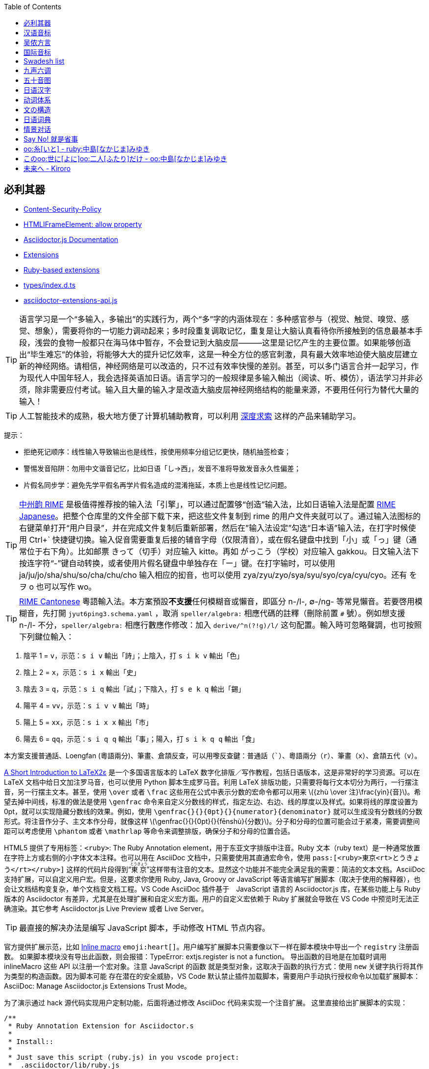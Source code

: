 :source-highlighter: highlight.js
:stem: latexmath
:icons: font
:experimental:
:toc: auto
:toclevels: 1
:sounds: https://www.polyu.edu.hk/cbs/pronunciation/sound_file

== 必利其器

• https://developer.mozilla.org/en-US/docs/Web/HTTP/Reference/Headers/Content-Security-Policy[Content-Security-Policy]
• https://developer.mozilla.org/en-US/docs/Web/API/HTMLIFrameElement/allow[HTMLIFrameElement: allow property]
• https://docs.asciidoctor.org/asciidoctor.js/latest/[Asciidoctor.js Documentation]
• https://docs.asciidoctor.org/asciidoctor/latest/extensions/[Extensions]
• https://vscode.dev/github/asciidoctor/asciidoctor-extensions-lab[Ruby-based extensions]
• https://vscode.dev/github.com/asciidoctor/asciidoctor.js/blob/main/packages/core/types/index.d.ts[types/index.d.ts]
• https://vscode.dev/github.com/asciidoctor/asciidoctor.js/blob/main/packages/core/src/asciidoctor-extensions-api.js[asciidoctor-extensions-api.js]

TIP: 语言学习是一个“多输入，多输出”的实践行为，两个“多”字的内涵体现在：多种感官参与（视觉、触觉、嗅觉、感觉、想象），需要将你的一切能力调动起来；多时段重复调取记忆，重复是让大脑认真看待你所接触到的信息最基本手段，浅尝的食物一般都只在海马体中暂存，不会登记到大脑皮层———这里是记忆产生的主要位置。如果能够创造出“毕生难忘”的体验，将能够大大的提升记忆效率，这是一种全方位的感官刺激，具有最大效率地迫使大脑皮层建立新的神经网络。请相信，神经网络是可以改造的，只不过有效率快慢的差别。甚至，可以多门语言合并一起学习，作为现代人中国年轻人，我会选择英语加日语。语言学习的一般规律是多输入輸出（阅读、听、模仿），语法学习并非必须，除非需要应付考试。输入且大量的输入才是改造大脑皮层神经网络结构的能量来源，不要用任何行为替代大量的输入！

TIP: 人工智能技术的成熟，极大地方便了计算机辅助教育，可以利用 https://chat.deepseek.com/[深度求索] 这样的产品来辅助学习。

提示：

• 拒绝死记顺序：线性输入导致输出也是线性，按使用频率分组记忆更快，随机抽签检查；
• 警惕发音陷阱：勿用中文谐音记忆，比如日语「し→西」，发音不准将导致发音永久性偏差；
• 片假名同步学：避免先学平假名再学片假名造成的混淆拖延，本质上也是线性记忆问题。

TIP: https://rime.im/[中州韵 RIME] 是极值得推荐按的输入法「引擎」，可以通过配置够“创造”输入法，比如日语输入法是配置 https://github.com/gkovacs/rime-japanese[RIME Japanese]。把整个仓库里的文件全部下载下来，把这些文件复制到 rime 的用户文件夹就可以了。通过输入法图标的右键菜单打开“用户目录”，并在完成文件复制后重新部署，然后在”输入法设定”勾选“日本语”输入法，在打字时候使用 Ctrl+` 快捷键切换。输入促音需要重复后接的辅音字母（仅限清音），或在假名键盘中找到「小」或「っ」键（通常位于右下角）。比如邮票 きって（切手）对应输入 kitte。再如 がっこう（学校）对应输入 gakkou。日文输入法下按连字符“-”键自动转换，或者使用片假名键盘中单独存在「ー」键。在打字输时，可以使用 ja/ju/jo/sha/shu/so/cha/chu/cho 输入相应的抝音，也可以使用 zya/zyu/zyo/sya/syu/syo/cya/cyu/cyo。还有 を ヲ o 也可以写作 wo。

TIP: https://github.com/rime/rime-cantonese[RIME Cantonese] 粵語輸入法。本方案預設**不支援**任何模糊音或懶音，即區分 n-/l-, ∅-/ng- 等常見懶音。若要啓用模糊音，先打開 `jyut6ping3.schema.yaml` ，取消 `speller/algebra:` 相應代碼的註釋（刪除前置 `#` 號）。例如想支援 n-/l- 不分，`speller/algebra:` 相應行數應作修改：加入 `derive/^n(?!g)/l/` 这句配置。輸入時可忽略聲調，也可按照下列鍵位輸入：

1. 陰平 1 = kbd:[v]，示范：kbd:[s i v] 輸出「詩」；上陰入，打 kbd:[s i k v] 輸出「色」
2. 陰上 2 = kbd:[x]，示范：kbd:[s i x] 輸出「史」
3. 陰去 3 = kbd:[q]，示范：kbd:[s i q] 輸出「試」；下陰入，打 kbd:[s e k q] 輸出「錫」
4. 陽平 4 = kbd:[vv]，示范：kbd:[s i v v] 輸出「時」
5. 陽上 5 = kbd:[xx]，示范：kbd:[s i x x] 輸出「市」
6. 陽去 6 = kbd:[qq]，示范：kbd:[s i q q] 輸出「事」；陽入，打 kbd:[s i k q q] 輸出「食」

本方案支援普通話、Loengfan (粵語兩分)、筆畫、倉頡反查，可以用嚟反查鍵：普通話（kbd:[`]）、粵語兩分（kbd:[r]）、筆畫（kbd:[x]）、倉頡五代（kbd:[v]）。

https://ctan.org/tex-archive/info/lshort/japanese[A Short Introduction to LaTeX2ε] 是一个多国语言版本的 LaTeX 数字化排版／写作教程，包括日语版本，这是非常好的学习资源。可以在 LaTeX 文档中给日文加注罗马音，也可以使用 Python 脚本生成罗马音。利用 LaTeX 排版功能，只需要将每行文本切分为两行，一行摆注音，另一行摆主文本。甚至，使用 `\over` 或者 `\frac` 这些用在公式中表示分数的宏命令都可以用来 stem:[{zhù \over 注}\frac{yìn}{音}]。希望去掉中间线，标准的做法是使用 `\genfrac` 命令来自定义分数线的样式，指定左边、右边、线的厚度以及样式。如果将线的厚度设置为 0pt，就可以实现隐藏分数线的效果。例如，使用 `\genfrac{}{}{0pt}{}{numerator}{denominator}` 就可以生成没有分数线的分数形式。将注音作分子、主文本作分母，就像这样 stem:[\genfrac{}{}{0pt}{}{fēnshù}{分数}]。分子和分母的位置可能会过于紧凑，需要调整间距可以考虑使用 `\phantom` 或者 `\mathrlap` 等命令来调整排版，确保分子和分母的位置合适。

HTML5 提供了专用标签：`<ruby>`: The Ruby Annotation element，用于东亚文字排版中注音。Ruby 文本（ruby text）是一种通常放置在字符上方或右侧的小字体文本注释。也可以用在 AsciiDoc 文档中，只需要使用其直通宏命令，使用 `\pass:[<ruby>東京<rt>とうきょう</rt></ruby>]` 这样的代码片段得到“pass:[<ruby>東京<rt>とうきょう</rt></ruby>]”这样带有注音的文本。显然这个功能并不能完全满足我的需要：简洁的文本文档。AsciiDoc 支持扩展，可以自定义用户宏。但是，这要求你使用 Ruby, Java, Groovy or JavaScript 等语言编写扩展脚本（取决于使用的解释器），也会让文档结构变复杂，单个文档变文档工程。VS Code AsciiDoc 插件基于　JavaScript 语言的 Asciidoctor.js 库，在某些功能上与 Ruby 版本的 Asciidoctor 有差异，尤其是在处理扩展和自定义宏方面。用户的自定义宏依赖于 Ruby 扩展就会导致在 VS Code 中预览时无法正确渲染。其它参考 Asciidoctor.js Live Preview 或者 Live Server。

TIP: 最直接的解决办法是编写 JavaScript 脚本，手动修改 HTML 节点内容。

官方提供扩展示范，比如 link:https://github.com/mogztter/asciidoctor-emoji[Inline macro] 
`emoji:heart[]`。用户编写扩展脚本只需要像以下一样在脚本模块中导出一个 `registry` 注册函数。
如果脚本模块没有导出此函数，则会报错：TypeError: extjs.register is not a function。
导出函数的目地是在加载时调用 inlineMacro 这些 API 以注册一个宏对象。注意 JavaScript 的函数
就是类型对象，这取决于函数的执行方式：使用 `new` 关键字执行将其作为类型的构造函数。因为脚本可能
存在潜在的安全威胁，VS Code 默认禁止插件加载脚本，需要用户手动执行授权命令以加载扩展脚本：
AsciiDoc: Manage Asciidoctor.js Extensions Trust Mode。

为了演示通过 hack 源代码实现用户定制功能，后面将通过修改 AsciiDoc 代码来实现一个注音扩展。
这里直接给出扩展脚本的实现：

[source,js]
----
/**
 * Ruby Annotation Extension for Asciidoctor.s
 * 
 * Install::
 * 
 * Just save this script (ruby.js) in you vscode project:
 *  .asciidoctor/lib/ruby.js
 * 
 * Test::
 * 
 *  oo:テスト[/test/]
 *  oo:テスト[rt=/test/]
 */
function ruby_annotation_macro_oo() {
    const self = this
    self.named('oo')
    self.positionalAttributes('rt')

    self.process((...args)=>process(self, ...args))
}

function ruby_annotation_macro() {
    const self = this
    self.named('ruby')
    self.positionalAttributes('rt')

    self.process((...args)=>process(self, ...args))
}

function process (self, parent, target="", attr=null) {
    console.log({ln:parent.constructor, target, attr},attr["$positional"])
    let pos = attr["$positional"] || [""]
    let anno = attr.rt || pos[0]
    anno = anno.replace(/\^(\d)/g, "<sup>$1</sup>")
    var text = `<ruby>${target}<rt>${anno}</rt></ruby>`
    return self.createInline(parent, 'quoted', text, { 'type': 'normal' })
}

module.exports.register = function register (registry) {
    if (typeof registry.register === 'function') {
        registry.register(function () {
            this.inlineMacro(ruby_annotation_macro)
            this.inlineMacro(ruby_annotation_macro_oo)
        })
    } else if (typeof registry.block === 'function') {
        registry.inlineMacro(ruby_annotation_macro)
        registry.inlineMacro(ruby_annotation_macro_oo)
    }
    return registry
}
----

AsciiDoc 文档解析器（Asciidoctor）原本使用 Ruby 语言编写，但是考虑到 JavaScript 的流行，转而使用 Opal 也就是 Ruby-to-JavaScript 转译生成 JavaScript 版本，这样就可以在流行的 Node/Deno 等平台，或者直接在浏览器中渲染 AsciiDoc！link:https://opalrb.com/[Opal] 是一个高度成熟的开源项目，它充当着 Ruby 代码与 JavaScript 世界的中介，允许开发者以熟悉的 Ruby 语法编写前端或 Node.js 应用。Opal 使用 Ruby 语言开发，同时也处理 JavaScript 代码的交互调用。Asciidoctor.js 只需要依赖 https://www.npmjs.com/package/asciidoctor-opal-runtime[Opal Runtime] 就可以在 JavaScript 环境下工作。

    $ tree -d ./packages
    ./packages
    ├── asciidoctor   提供 @asciidoctor/cli 命令行工具
    └── core       
        ├── benchmark      性能跑分
        ├── examples       示例
        ├── lib            Ruby 实现代码库
        ├── spec           规范测试
        ├── src            @asciidoctor/core 核心代码
        ├── tasks          Node.js 任务脚本
        └── types          TypeScript Declaration File

假定设计这样一个 AsciiDoc 宏：`ruby:[tā|铊]` 用于文字注音，那么就可以像以下代码片段一样给预览 AsciiDoc 来点 tricky 处理。你可以根据需要来选择哪些 HTML 标签，这里作为演示只处理 `<P>` 标签下的内容。这种实现有个缺点，需要脚本支持。因为 VS Code 为了提高安全性，启用了 Content-Security-Policy 安全策略，可以通过开发者工具查看 HTML 中包含 `<meta http-equiv="Content-Security-Policy" content="..."/>` 这个标签，用户要在 AsciiDoc 使用直通输出的脚本时，就需要正确编写包含 `nonce=...` 属性的脚本块，否则不能大道安全要求而被拒绝执行。可以看到安全规则配置包含以下两条，默认设置 fallback 为禁止（default-src 'none';），也就是一定要提供符合安全规则约束的脚本、资源才能通过安全审查。AsciiDoc 预览窗口通过 WebView 嵌入的 `<iframe>` 与主窗口隔离。AsciiDoc 预览窗口中也同样使用 `<meta>` 设置了安全规则。可以看到包含动态生成的 384-bit 或者 256-bit Secure Hash Algorithm (SHA) 摘要数据（经过编码作为文本显示），以及 nonce 随机数，还包含 kroki.io 等需要使用的服务器地址，也包括 localhost（用于执行插件本身内部脚本）。综合以上内容，可以通过修改 AsciiDoc 插件代码来实现你自己定制的 AsciiDoc 预览功能。

    default-src 'none' ;
    script-src 'self' 'unsafe-eval' blob: ;

可以在插件的 asciidoctorWebViewConverter.js 代码文件中找到这个随机数的生成过程，就是时间值，getTime()+ '' + getMilliseconds()。建议不要修改此代码，如果使用固定值的 nonce，虽然可以方便在文档中插入直通脚本，但是也引入了潜在的安全隐患，让其他恶意用户有机会通过同样方式在文档中嵌入恶意代码。一旦用这个修改过的插件（有漏洞）打开包含恶意代码的文档，就有可能导致信息、财产安全问题。一个安全的方法是修改插件中嵌入 HTML 代码，注入功能补丁脚本。需要注意，AsciiDoc 插件支持 VS Code 本地环境和 Web 环境，如果只需要本地环境使用，则修改 package.json 配置文件 "main" 属性指定的模块代码即可。

    "browser": "./dist/browser/extension",
    "main": "./dist/src/extension",

也就是 AsciidoctorWebViewConverter 类型实现代码。在本地环境下还可以导出 HTML 格式，参考插件的 SaveHTML 类型实现，为了让“自定义宏”在导出的 HTML 文档中有效果，可以使用直通宏将脚本一并输出，或者修改插件代码。正常来说，应该编写 AsciiDoc 扩展，只需要实现一个 Inline Macro Processor 并注册到解析器中即可处理这样的文本生成工作。而不是直接修改其代码，除非研究其内部结构或者作开源贡献。导出功能调用 asciidocEngine 对象的 `export(textDocument, 'html5')` 方法执行 processor 程序生成 HTML 文档。每个扩展宏（函数）都是一个 InlineMacroFunctions 接口实例。

为了让功能补丁适用性更好，采用给插件代码打补丁。因为 WebView 预览以及 Export HTML 功能都需要对 AsciiDoc 文档内容进行处理。可以将补丁代码写入 @Asciidoctor/core 撒块或者插件代码文件，这里选择将自定义宏函数写入 asciidocEngine.js。另外，宏调用格式采用 AsciiDoc 文档的规范格式，也就是内联宏 `<name>:<target>[<attrs>]` 或者块宏 `<name>:<target>[<attrs>]`。调用时，使用 `+ruby:铊[tā]+` 格式，可以使用上尖括号来标记粤语的声调，比如 `+ruby:上岸[soeng^6 ngon^6]+`。为了让文档文本更短，考虑使用 `oo:` 替代 `ruby:`。本来想用 `__:` 宏标记，但是解析器不支持标点符号作宏名。可惜的是，AsciiDoc 解析器未能提供像 stem:[\LaTeX] 那样的宏扩展机制，不然会方便很多。

测试 JavaScript 实现的 AsciiDoc 宏扩展：`ruby:铊[tā] oo:上岸[soeng^6 ngon^6]`。

以下直通代码片段用于直接修改 HTML 标签，仅供参考。

[source,js]
----
[pass]
++++++
<script>
window.addEventListener("load", function() {
  let targets = new Array(...document.querySelectorAll("*")).filter(it=>"P"==it.tagName)
  for (let it of targets){
    it.innerHTML = it.innerHTML.replace(/ruby:\[(.*?)\|(.*?)]/g, 
      "<ruby>$2<rt>$1</rt><ruby>")
  }
})
window.dispatchEvent(new Event("load"))
</script>
++++++
----

用户宏函数 `ruby_inline_macro(registry)` 实现以及修改代码片段参考，仅支持 HTML5：

[source,js]
----
//asciidoctor.asciidoctor-vscode-3.4.2\dist\src\asciidocEngine.js

function _ruby_inline_macro() {
    var self = this
    self.process(function (parent, target="", attr=null) {
        console.log({ln:parent.constructor, target, attr},attr["$positional"])
        let pos = attr["$positional"] || [""]
        let anno = attr.anno || pos[0]
        anno = anno.replace(/\^(\d)/g, "<sup>$1</sup>")
        var text = `<ruby>${target}<rt>${anno}</rt></ruby>`
        return self.createInline(parent, 'quoted', text, { 'type': 'normal' })
    })
}
function ruby_inline_macro(registry){
    registry.inlineMacro('ruby', _ruby_inline_macro)
    registry.inlineMacro('o', _ruby_inline_macro)
}

class AsciidocEngine {

    async export(textDocument, backend, asciidoctorAttributes = {}) {
      //...
      const registry = processor.Extensions.create();
      ruby_inline_macro(registry)
      //...
    }

    async convertFromTextDocument(textDocument, context, editor, line) {
      //...
      const registry = processor.Extensions.create();
      ruby_inline_macro(registry);
      //...
    }
}
----

.AsciiDoc 宏属性控制
[opts="header,autowidth",frame=ends,grid=rows]
|===
|属性类型|示例语法                 |功能说明
|位置参数|[arg1,arg2]            |通过序号访问 (attr["$positional"])
|命名属性|[key="value", size=20] |键值对配置 attr.key, attr.size
|特殊属性|[%unchecked]           |添加 CSS 类/状态标记
|内容继承|[context=section]      |继承父级上下文设置
|===


[source,tex]
----
% 实例１：导言区加载 amsmath，并定义无横线的分数命令
\usepackage{amsmath}
\newcommand{\nolinefrac}[2]{\genfrac{}{}{0pt}{}{#1}{#2}}
\nolinefrac{a}{b}

% 实例２：隐藏横线但保留分子分母位置
\newcommand{\hidefrac}[2]{%
  \genfrac{}{}{0pt}{0}{#1}{\phantom{#2}}%
  \genfrac{}{}{0pt}{0}{\phantom{#1}}{#2}%
}
\hidefrac{a}{b}

% 实例３：加载 mathtools　并定义隐藏横线的分数，显示为 a⁄b（横线不可见）
\usepackage{mathtools}
\newcommand{\invisiblefrac}[2]{%
  \frac{\mathrlap{#1}}{#2}%
}
\invisiblefrac{a}{b}  % 
----

• http://kakasi.namazu.org/index.html.en[KAKASI - Kanji Kana Simple Inverter]

[source,python]
----
#!/usr/bin/env python
import io
import sys
import pykakasi
kks = pykakasi.kakasi()
text = "日本語を勉強します"
sin = sys.stdin.readlines()
result = kks.convert(text if len(sin)==0 else "".join(sin))
print("".join([f"ruby:{it['orig']}[{it['hira']}]" 
                 if it['orig'] != it['hira'] 
                 else it['orig'] for it in result]))
# Press Ctrl+D or Ctrl+Z (on Windows)
# Output: ruby:日本語[にほんご]をruby:勉強[べんきょう]します
----

• https://pypi.org/project/pypinyin/[汉字拼音转换]
• https://ctan.org/pkg/xpinyin[xpinyin 汉字自动注音宏包]
• https://pycantonese.org/parsing.html[粤语 NLP 处理工具]

此粤语 NLP 工具不能处理一些异体字，譬如 ruby:𧦠人[ngaak^1 jan^4] = ruby:訹人[seot^1 jan^4]。作为客家人，小时候我在农村经常听到大人用“訹人”这个词，所以小朋友经常被教育防“骗”。

[source,tex]
----
>>> import pycantonese
>>> data = "你食咗飯未呀？食咗喇！你聽日得唔得閒呀？"
>>> corpus = pycantonese.parse_text(data)
>>> corpus.head()
*X:    你         食         咗        飯          未        呀        ？
%mor:  PRON|nei5  VERB|sik6  PART|zo2  NOUN|faan6  ADV|mei6  PART|aa4  ？

*X:    食         咗        喇         ！
%mor:  VERB|sik6  PART|zo2  PART|laa1  ！

*X:    你         聽日           得         唔      得閒           呀        ？
%mor:  PRON|nei5  ADV|ting1jat6  VERB|dak1  ADV|m4  ADJ|dak1haan4  PART|aa4  ？
----


****
[source,tikz]
----
\documentclass{article}
\usepackage{ruby}
\renewcommand{\rubyfont}{\footnotesize} % Smaller annotation
\renewcommand{\rubysep}{-0.3em} % Tighter spacing
\usepackage{fontspec}
\setmainfont{Noto Sans CJK JP} % Requires XeLaTeX/LuaLaTeX

\begin{document}
\ruby{東京}{とうきょう}へ行きます。 % Tokyo (with furigana)
\end{document}
----

[source,tikz]
----
% Use LuaLaTeX engine
\documentclass{standalone}
\usepackage{ruby}
\begin{document}
% Horizontal Ruby (e.g., furigana)
\ruby{漢}{かん}字
% Output: 漢 (with "かん" above it) followed by 字
\end{document}
----

[source,tex]
----
% Use LuaLaTeX engine
\documentclass{standalone}
\usepackage{pinyin}
\begin{document}
\Hanyu{汉字} % Auto-generates pinyin (needs setup)
% Or manually:
\ruby{汉}{hàn}字
\end{document}
----

[source,tex]
----
% Use LuaLaTeX engine
\documentclass{ltjsarticle}
\usepackage{luatexja}
\begin{document}
\rensuji{漢\kenten{かん}字} % Furigana example
\end{document}
----

[source,tex]
----
\documentclass{article}
\usepackage{CJKutf8}
\usepackage{xpinyin}
\usepackage[T1]{fontenc}
\usepackage{lmodern}

\begin{document}
\begin{CJK}{UTF8}{gbsn}
\xpinyin*{汉语拼音示例}
\end{CJK}
\end{document}
----
****


== 汉语音标

开明书店于 1933 年初出版的林語堂《开明英文文法》(Kaiming English Grammar) 就強調對比學習方法。普通話、粵語、英語喺我嘅語言學習對比。以汉语拼音方案做对比，声母、韵母加整体认读音节也只有六十三个，但是组合四声调，就具有强大的拟音能力。更别说有九声六调的粤语。中古汉语四声八调：平、上、去、入四声各分阴阳（阴平/阳平、阴上/阳上等），共八种声调。粤语声调演化：保留中古四声，进一步分化出“中入声”，形成 “九声”；但实际教学中常将入声调合并为三类，统称 “六调”。

.汉语拼音核心元素分类
[opts="header,autowidth",frame=ends,grid=rows]
|===
|类别          |数量   |具体内容
|声母          |23个   |b, p, m, f, d, t, n, l, g, k, h, j, q, x, zh, ch, sh, r, z, c, s, y, w
1.3+|韵母  1.3+|24个  |单韵母（6个）：a, o, e, i, u, ü
                     |复韵母（9个）：ai, ei, ui, ao, ou, iu, ie, üe, er
                     |鼻韵母（9个）：an, en, in, un, ün, ang, eng, ing, ong
|声调           |5种  |阴平（ˉ）、阳平（ˊ）、上声（ˇ）、去声（ˋ）、轻声（无符号）
|整体认读音节    |16个  |zhi, chi, shi, ri, zi, ci, si, yi, wu, yu, ye, yue, yuan, yin, yun, ying
|===

汉语拼音（Pinyin）起源从清末至近代时期，出现了废除汉字、改用拼音文字的“切音字运动”。鸦片战争后，一些学者将落后的原因归结到汉字上，进而要求废除汉字，改用切音字即字母文字。钱玄同、鲁迅都有类似的言论。最终于 1955—1957 年文字改革时被原中国文字改革委员会（现国家语言文字工作委员会）汉语拼音方案委员会研究制定。

我国在古代是使用汉字为载体，采用直音、反切等方法来给汉字注音。直音，就是用同音字注明汉字的读音，如果同音字都是生僻字，即使注了音也读不出来。反切，就是用两个汉字来给另一个汉字注音，「反切上字」与所注字的声母相同，「反切下字」与所注字的韵母和声调相同。周有光先生称反切是“心中切削焊接法”。这两种注音方法，用起来都不方便。

切音字运动盛于1892年至1911年间，时值中日甲午战争和变法维新运动的时期，是以当时一些深受欧美和日本文化影响的士大夫阶层为主力掀起的一场盛极一时的汉字拼音化热潮。王照的切音字方案称为“官话合声字母”，是一种“假名式”方案，也是切音字运动中影响最为广泛的方案。1898年9月戊戌变法失败后，身为戊戌党人的王照被朝廷通缉不得已流亡日本。流亡期间，受日本假名字母启发，制定了一种假名式的拼音方案。1900年王照化名“赵世铭”秘密返华回到天津，出版了他的第一本切音字著作《官话合声字母》，署名“芦中居士”。到了1909年，政局变动，摄政王载沣下令查禁“官话字母”，《拼音官话报》被封。从1900年到1910年这十年间，“官话字母”被推广到了13个省，编印书籍达六万余部，成立推行官话字母的团体达数十个，也因此王照可以说是切音字运动中最有影响力的代表人物。

清末民初时期，中国面临文字改革需求，旨在通过标准化发音提高国民识字率。1913 年由中华民国教育部成立的“读音统一会”开始研制，目的是统一汉字读音、推广国语（普通话）。1918 年正式公布《注音字母表》（后改称“注音符号”，Bopomofo），成为中国第一套官方汉字拼音系统。目前主要在台湾地区使用。

周恩来总理在《当前文字改革的任务》中，高度评价了注音字母的作用。他说：“辛亥革命之后产生了注音字母，这是中国第一套由国家正式公布，并且在中小学校普遍推行过的拼音字母。注音字母对于识字教育和读音统一有过一定贡献。尽管今天看来，注音字母还有不少缺点（例如，作为各少数民族的共同基础和促进国际文化交流的工具，注音字母显然远不如拉丁字母），但是注音字母在历史上的功绩，我们应该加以肯定。对于近四十年来的拼音字母运动，注音字母也起了开创的作用。”

在1951年，毛泽东就指出：“文字必须改革，必须走世界文字共同的拼音方向”，并指示中国文字改革研究委员会制订民族形式的拼音方案。但这个意见却被后人曲解成汉字拼音化。后来为了消除人们的疑虑和理解歧义，毛泽东对文字改革的任务作了明确界定，指出文字改革的主要任务就是“简化汉字，推广普通话，制定和推行汉语拼音方案”。

.拼音、注音对照：声母（Initials）
[opts="header,autowidth",frame=ends,grid=rows]
|===
| 拼音 | 注音  | 例字     | 拼音  | 注音 | 例字
| b    | ㄅ   | 爸 (bà)  | j    | ㄐ   | 机 (jī)
| p    | ㄆ   | 怕 (pà)  | q    | ㄑ   | 七 (qī)
| m    | ㄇ   | 妈 (mā)  | x    | ㄒ   | 西 (xī)
| f    | ㄈ   | 发 (fā)  | zh   | ㄓ   | 知 (zhī)
| d    | ㄉ   | 大 (dà)  | ch   | ㄔ   | 吃 (chī)
| t    | ㄊ   | 他 (tā)  | sh   | ㄕ   | 师 (shī)
| n    | ㄋ   | 那 (nà)  | r    | ㄖ   | 日 (rì)
| l    | ㄌ   | 拉 (lā)  | z    | ㄗ   | 子 (zǐ)
| g    | ㄍ   | 哥 (gē)  | c    | ㄘ   | 次 (cì)
| k    | ㄎ   | 科 (kē)  | s    | ㄙ   | 思 (sī)
| h    | ㄏ   | 喝 (hē)  |      |      |
|===


.拼音、注音对照：韵母（Finals）
[opts="header,autowidth",frame=ends,grid=rows]
|===
| 拼音 | 注音  | 例字       | 拼音  | 注音 | 例字
| a    | ㄚ   | 阿 (ā)     | ang  | ㄤ   | 昂 (áng)
| o    | ㄛ   | 哦 (ó)     | eng  | ㄥ   | 鞥 (ēng)
| e    | ㄜ   | 饿 (è)     | er   | ㄦ   | 而 (ér)
| ai   | ㄞ   | 爱 (ài)    | i    | ㄧ   | 衣 (yī)
| ei   | ㄟ   | 诶 (ēi)    | u    | ㄨ   | 乌 (wū)
| ao   | ㄠ   | 奥 (ào)    | ü    | ㄩ   | 鱼 (yú)
| ou   | ㄡ   | 欧 (ōu)    |      |      |
|===


== 吴侬方言

· 《上海方言与文化》钱乃荣著
· https://www.qiuwenbaike.cn/wiki/钱乃荣式上海话拼音方案[钱乃荣式上海话拼音方案]
· https://www.bilibili.com/video/BV13B4y1N7Tw[吴语注音符号介绍]
· https://www.bilibili.com/video/BV1qi4y1U7YE[郑瑜：上海方言与文化]
· https://www.bilibili.com/video/BV12A41157E9/[学说上海话]
· https://zhongguoyuyan.cn/index[语保工程采录展示平台]

常说“普通话是胡化的汉语”、“粤闽客等南方方言才是古汉语”。所有语言在发展中都会与其他语言发生接触，汉语在数千年间与匈奴、鲜卑、蒙古、满等语言存在词汇互借。例：普通话"胡同"借自蒙古语"gudum"（水井），但核心语法结构仍属汉藏语系。公元 304~439 年，中国经历第二个大乱时代——五胡十六国时期，最后“五胡归汉”，五胡十六国时期北方少数民族与汉族的融合。这个时期确实有大规模的民族融合，对汉语的发展有一定影响，但需要具体分析这些影响在哪些方面，比如词汇、语法结构等。

[mermaid]
----
timeline
    title 汉语与少数民族语言接触史
    section 秦汉时期
    前3世纪 : 匈奴语借词"琵琶""骆驼"
    section 魏晋南北朝
    4世纪 : 鲜卑语影响官话雏形
    section 宋元时期
    13世纪 : 蒙古语带来新量词系统
    section 明清时期
    17世纪 : 满语贡献词汇"阿哥""格格"
----

结构性影响局限。语音层面：北方官话儿化韵可能受阿尔泰语卷舌音影响；语法层面：处置式"把"字句发展成熟于唐五代，早于大规模民族融合；核心词汇：Swadesh 基本词表中 90% 仍为原生汉语词。
粤语、上海话和日语有相似的地方，都没有翘舌音。但是都有鼻音，粤语有前鼻韵、后鼻韵。普通话不仅有鼻音，前后鼻蕴还明确区分，还有特有的翘舌音，这是国语的特色。上海人讲普通话，就是“王黄不分”，没有翘舌，没有鼻韵，或者鼻韵翘舌乱用，就像很多南方人“只字”不分。上海话算吴语的一个分支，与苏州话，杭州话，宁波话，绍兴话，可以直接交流无需翻译。

上海话和日语、粤语有个别话的发音比较像，但那纯属巧合。比如上海话说“oo:四面没山[si mi me se]”，就和日语“对不起”「すみません」发音几乎一样。又譬如说，小朋友瞎胡闹说着玩的“あつまわ，あたしわ”，几乎等于上海话说“oo:鞋子没坏，鞋带先坏[阿兹么哇，阿哒西哇]！”

和粤语九声六调相比，上海话只有五个声调：阴平，阴去，阳去，阴入，阳入。丁迪蒙《学说上海话》总结了四个重要的上海话单韵母，以下用日语假名注音：link:https://www.bilibili.com/video/BV1qi4y1U7YE?t=4664.3[Video Here]

• “oo:哎[え]”：来来来，侬来伊来大家来，侪到阿拉屋里来。
• “oo:安[う]”：衣裳穿穿，电影看看，钞票算算，饭碗端端。
• “oo:凹[お]”：摇啊摇，摇到外婆桥。外婆叫我好宝宝。
• “oo:欧[おう]”：落雨喽，打烊喽，小八辣子开会喽。

上海话拼音方案，是在搜集了 21 个上海话拼音方案的情况下，于2006年深圳召开的第一届国际上海方言学术研讨会上，由海内外的研究和教学上海话的老中青专家学者投票，以压倒多数票数通过的方案，是与普通话汉语拼音方案最为靠拢的方案。

    一、声母28个。（以下字母凡下面带“_”的为浊辅音，共13个）

    唇   音：  b（玻） b（薄） p（扑）  m（摸） f（福）  v[f]（服）
    舌尖中音： d（德）  d（达） t（塔）  n （纳） l（勒） 
    舌尖前音： z（资）  z[s]（兹） c（次） s（思）   
    舌 根 音： g（哥）  g（格） ng（额） k （科）  h（喝） h（合）
    舌面前音： j（鸡）  j（其） q（欺）  x（西）  x（齐）
    零声母：   w[u]（乌） w[u]（胡）  y[i]（衣）  y[i]（乙）

    二、韵母共14个

    单 韵 母：  哎 安  凹  欧 en（恩） in（因）
    辅音作韵母： m（姆）  n（唔）   ng（鱼）
    入声韵母：  ak（压）压 合 袜 勒 脚
              ek（厄）德 克 勒 脱 辣
              ik（噎）一 急 歇 滴七
              ok（喔）北 恶 角 叔 录
          uek（约）决 缺 血 略月

    三、零声母音节： 

     a（矮）    ak（鸭）  ang（肮） 哎  安 凹        
     o（窝）    ok（屋）  ong（嗡）
     e（欧)     en（恩）
    yi（衣）   yik（乙） yi（烟）  yin（因）                   
    wu（乌）    wu(胡）          
    yu（迂）    yu（雨） yu安（圆）  yuek（月）
    ya（夜）  yang（羊） yong（永）  y凹（摇） y欧（游）
    wen（温）   er（而）


一、上海话拼音用和汉语拼音一样的字母拼写。其中声母共 26 个，以下 17 个声母与普通话相同。

[source,subs=normal]
    oo:剥[b]     oo:朴[p]     oo:摸[m]     oo:福[f]
    oo:答[d]     oo:塔[t]     oo:纳[n]     oo:蜡[l]
    oo:鸽[g]     oo:渴[k]     oo:喝[h]
    oo:鸡[j]     oo:妻[q]     oo:希[x]
    oo:资[z]     oo:雌[c]     oo:思[s]

以下 5 个声母，普通话没有，但是与英语的读音相同，通常称作"浊辅音"声母，圆括号"()"内为国际音标注音。

[source,subs=normal]
    oo:薄[bh] （b）    oo:达[dh] （d）    oo:轧[gh] （g）
    oo:词[sh] （z）    oo:服[fh] （v）    

这些声母，本拼音方案一律用“h”加在同部位发音的“清辅音”后面表示”这些声母相对应的“清辅音”依次为 b、d、g、s、f。还有 3 个声母，也是浊辅音声母，也是在相对的“清辅音”后面加个“h”。最后还有一个后鼻音，上海话中能做声母。

[source,subs=normal]
    oo:旗[jh] （dʑ）   oo:齐[xh] （ʑ）    oo:盒[hh] （ɦ）    oo:额[ng] （ŋ）


二、韵母（共22个）

[source,subs=normal]
    oo:衣[i]         oo:乌[u]           oo:迂[yu]
    oo:啊[a]         oo:哦[o]           oo:字[y]
    oo:恩[en]        oo:翁[ong]         oo:而[er]

其中，oo:迂[yu] 和 oo:字[y] 两个音用的字母与普通话拼音不同，用 yu 是为了避免电脑上难以打出的“ü”，用 y 不用 i 作为“字”的韵母，是因为仍需要用 i 照顾到一些沪剧语音中“分尖团”的老上海话音（如“oo:死[si]”和 oo:喜[xi] 有别，oo:死[si] 与 oo:四[sy] 有别）。

下面一个韵与普通话，oo:耶[ye]、oo:约[yue] 中的“e”读音相同。

[source,subs=normal]
    oo:埃[e] [ᴇ] 

以下 2 个韵母与普通话的读音稍有不同，上海话读成口腔不动的单元音，但本方案中字母写法与普通话相同。

[source,subs=normal]
    oo:澳[ao] [ɔ]    oo:欧[ou] [ɤ] 

以下 2 个鼻化元音

[source,subs=normal]
    oo:张[an] [ã]    oo:章[ang] [ɑ̃] 

发音方法是:鼻音与元音 [a] [ɑ] 同时发出，因此与普通话的鼻音稍后发出的 an、ang，有点区别。

以下 4 个入声韵读音，“k” 在韵母里是入声的标志，表示喉部的急促收尾音。

[source,subs=normal]
      oo:鸭[ak]      oo:扼[ek]      oo:喔[ok]      oo:益[ik]

· ak 读  [阿] 的短促音，如上海话 "阿哥、阿弟"的 "阿"。
· ek 读上海话、普通话 "扼制"的 "扼"，读如英语不定冠词 "a"的发音。
· ok 读 "哦"的短促音，读如英语 "book"中 "oo"的发音。
· ik 读 "已"的短促音，读如英语 "is" "it"中的 "i"的发音。

以下 3 个辅音能独立做韵母。

[source,subs=normal]
    oo:姆[m]       oo:唔[n]       oo:鱼[ng]

还有一个韵母为普通话、英语所无，但在德语、法语中有。

[source,subs=normal]
    oo:安[oe] [ɸ]

它的发音，如发普通话 ü 的圆嘴唇口形，只要把口张大一点儿，就读出了 "oe" 音。


三、i、u、yu 开头的零声母的标音法

与普通话一样，标为 y、w、yu。如: oo:衣[yi]，oo:呀[ya]，oo:央[yan]，oo:音[yin]，oo:永[yong]，oo:一[yik]，oo:郁[yok]；oo:乌[wu]，oo:喂[we]，oo:碗[woe]，oo:汪[wang]，oo:挖[wak]；oo:淤[yu]，oo:鸳[yuoe]。

上海话中 i、u、yu 开头的字，有部分读浊音的零声母，拼写时就在第二个字母的位置加上 h ，用以区别读清音的零声母字。譬如 oo:加油[ga yhou]，试比较:

[source,subs=normal]
    oo:意[yi]，oo:移[yhi]； oo:要[yao]， oo:摇[yhao]
    oo:污[wu]，oo:舞[whu]； oo:往[wang]，oo:黄[whang]
    oo:迂[yu]，oo:雨[yhu]； oo:怨[yuoe]，oo:园[yhuoe]

其他浊的零声母字，都用 hh 表示声母，试比较:

[source,subs=normal]
    oo:澳[ao]，oo:号[hhao]；oo:呕[ou]，oo:后[hhou]
    oo:矮[a]， oo:鞋[hha]； oo:爱[e]， oo:害[hhe]
    oo:暗[oe]，oo:汗[hhoe]


四、其他拼写法

1.yu 和 yuoe 开头的韵母，在与声母相拼时，除了声母 "n" "l" 外 ，都可省去 "y" ，只写作 "u" 。如:

oo:贵[ju]，oo:券[quoe]，oo:许[xu]，oo:倦[juoe]。但 "oo:女[nyu]" "oo:旅[lyu]"不能省。

2.iou、uen 两个韵母，与声母相拼时，写作 iu、un，即与普通话拼音处理相同。如:oo:救[jiu]，oo:昏[hun]。


五、声调

上海话有5个声调，用1到5的五度来表示声调的高低，1度最低，5度最高。

1. 第一声阴平，读 52（低），读如普通话的第四声去声；
2. 第二声阴去，读 34（底）；
3. 第三声阳去，读 23（地）；
4. 第四声阴入，读 5（跌）；
5. 第五声阳入，读 12（蝶）。

第二声和第三声调形相同，一个配清辅音开头的音节，所以高一点；一个配浊辅音开头的音节，所以低一点。

上海话在说话中实际是有"连读变调"的。两字的连读调大致就是前字声调向后字的延伸。三字组以上的连读调，阴平字和阳平字领头的，也是第一字调向后两字的延伸。其余三个声调都用先低后高再加上一个最低的低降调21构成。所以，上海话在实际连读中，其实从两字组到五字组的词除了首字外，后面的字都失去了原来本字的原调。

连读调调型总表:（A、B表示两式或两用）

    单 字 调      两字连读调           三字连读调
    阴平52          55＋21              55＋33＋21
    阴去34          33＋44              33＋55＋21
    阳去23          22＋44              22＋55＋21
    阴入5            3＋44                3＋55＋21
    阳入12         1＋23                1＋22＋23

    - - - - - - - - - - - -

    单 字 调       四字连读调           

    阴平52     55＋33＋33＋21
    阴去34     33＋55＋33＋21
    阳去23     22＋55＋33＋21             
    阴入5      3＋55＋33＋21              
    阳入12    A.1＋22＋22＋23

B.2＋55＋33＋21  

表示连读调的两个数字也可以简化成一个数字，用 "下标" 方式标在音节字母后，举例说明如下:

    天ti₅₃，
    天堂ti₅dhang₁，
    天落水 ti₅lok₃sy₁，
    天下世界 ti₅hho₃sy₃ga₁
    快 kua₃₄，
    快手 kua₃sou₄，
    快手脚 kua₃sou₅jiak₁，
    快手快脚 kua₃sou₅kua₃jiak₁
    后 hhou₂₃，
    后头 hhou₂dhou₄，
    后天井 hhou₂ti₅jin₁，
    后门口头 hhou₂men₅kou₃dhou₁
    一 yik₅，
    一级 yik₃jik₅，
    一末生 yik₃mek₅san₁，
    一天世界yik₃ti₅sy₃ga₁，
    一本三正经 yik₃ben₅se₃zen₃jin₁
    热 nik₁₂，
    热煞 nik₁sak₃，
    热天色 nik₁ti₂sek₃，
    热汤热水 nik₁tang₂nik₂sy₃／ nik₂tang₅nik₃sy₁，
    热侬大头昏 nik₂nong₅dhu₃dhou₃hun₁。

"上海话拼音方案" 设计巧妙，可以不用数字标示声调，依靠声母和韵母的字母来暗示单字声调和连读调。

从上面的例示可以看到，上海话中只有阴平单字调和阴平开头的连读调是直往下降的调，我们在阴平声调开头的词条前头用" ’ " 符号标示出来。其他声调大致都是由下往上升的调子。在一个字的拼音里，凡是声母第二个字母是h的和声母是m、n、ng、l的（第1条件），都为阳声调；韵尾有k的（第2条件），都为入声调。这样就可以在拼式上区分阴去、阳去、阴入、阳入四个声调（阴去两个条件均无；阳去条件1有，条件2无；阳去条件1无，条件2有；阳入两个条件均有）。阴平声调单字调（和阴去一样两个条件均无）和阴平开头的连读调，就在开头的地方加一个符号" ’ " ，如"天下世界 ’ti hho sy ga" ，用以标识与阴去声调的区别。

有的词条在注音中有一个空档，因为这个词条在发音中有个小停顿，即是用前后两个单字调或连读调一起来读的。比如号" 荡马路 "这个词条有两种发音:dhangmolu（2＋5＋1）和dhang molu（23 2＋4），前者三字连读，后者第一字和后两字分读，它们的声调有很大的差异，但大多数词语只有一种读法。

　　上海话中有一个连调规律例外的情况:否定字"勿（阳入字）"开头的三字组词语，不读阳入开头的1＋22＋23连读调式，而一定读成阴入开头的3＋55＋21调式，还有很少数以"勿"字开头的四字组 词语只能用A 式。这时，我们用字母v替换了fh，如"勿开心"的拼写式为"vekkexin"，用于反映这个三字组不读通常的 "1＋22＋23"调式，而读 "3＋55＋21 "调式。


== 国际音标

• https://www.cambridge.org/gb/files/1413/8018/5069/PhoneticsOverview.pdf[Phonetics Overview]
• https://repository.bbg.ac.id/bitstream/532/1/Introducing_Phonology.pdf[Introducing Phonology 1st]

人类再漫长的生物进化道路上，除了获得了地球最强智力机器：大脑，还有最强交流器官：喉舌機構。元音（vowel）和辅音（consonant）是人类语言中最基本的两种声音。Phonetics Overview 一文做了语音（元音、辅音）的概览说明。

____
Phonetics Overview

This is a brief overview of basic phonetic properties and symbols, encountered in languages of the world. It is intended for students who have not had a prior course in phonetics, and is based on Chapter 2 of the first edition of Introducing Phonology.

1 Vowels: their symbols and properties

Conventionally, the first division in speech sounds is made between vowels and consonants. Symbols for vowels will be considered first, because there are fewer vowels than consonants. American English has a fairly rich vowel inventory, so we can illustrate most of the vowel symbols with English words.

    (1) Symbol  English equivalent
        i       beat [bijt]
        ɪ       bit [bɪt]
        e       bait [bejt]
        ε       bet [bεt]
        æ       bat [bæt]
        a       cot [kat]
        ɔ       caught [kɔt]
        o       coat [kowt]
        ʊ       could [kʊd]
        u       cooed [kuwd]
        ʌ       cud [kʌd]
        ə       (unstressed vowel in) ‘array’ [ə̍ rej] 

2 Consonants: their symbols and properties

There are many more consonants than vowels. English only has a fraction of the full range of possible consonants, so illustration of many of these symbols involves more extensive consideration of languages other than English. Most English dialects systematically use the following consonants:

    (9) p pig         b   big
        m mug         f   fog
        v varmint     θ   thing
        ð this        t   top
        s sop         d   dog
        n nog         tʃ  chuck
        ʃ shuck       dʒ  jug
        ʒ measure     k   cot
        g got         ŋ   hang
        h horse 
____

汉语的声母是音节开头的辅音，而韵母包括介音、主要元音和韵尾。英语中使用元音（vowel）和辅音（consonant），并没有完全对应的概念，但可以通过国际音标（IPA,  International Phonetic Alphabet）或英文中的类似发音来近似表达。

中文声母（Initials）英语表达对照表

[opts="header,autowidth",frame=ends,grid=rows]
|===
| 拼音   | 英语描述                      | IPA    | 近似英语发音示例
| **b** | Voiceless bilabial plosive   | [p]    | **p** in "spin" (不送气)
| **p** | Aspirated **b**              | [pʰ]   | **p** in "pie" (送气)
| **m** | Bilabial nasal               | [m]    | **m** in "moon"
| **f** | Labiodental fricative        | [f]    | **f** in "fish"
| **d** | Voiceless alveolar plosive   | [t]    | **t** in "stop" (不送气)
| **t** | Aspirated **d**              | [tʰ]   | **t** in "top" (送气)
| **n** | Alveolar nasal               | [n]    | **n** in "noon"
| **l** | Alveolar lateral approximant | [l]    | **l** in "light"
| **g** | Voiceless velar plosive      | [k]    | **k** in "skate" (不送气)
| **k** | Aspirated **g**              | [kʰ]   | **k** in "kite" (送气)
| **h** | Glottal fricative            | [h]    | **h** in "hat"
| **j** | Alveolo-palatal affricate    | [tɕ]   | **j** in "jeep" (轻颚化)
| **q** | Aspirated **j**              | [tɕʰ]  | **ch** in "cheese" (更紧)
| **x** | Alveolo-palatal fricative    | [ɕ]    | **sh** in "sheep" (舌位前)
| **zh** | Retroflex affricate         | [ʈʂ]   | **j** in "judge" (卷舌)
| **ch** | Aspirated **zh**            | [ʈʂʰ]  | **ch** in "church" (卷舌)
| **sh** | Retroflex fricative         | [ʂ]    | **sh** in "shoe" (卷舌)
| **r** | Voiced retroflex approximant | [ɻ]    | **r** in "red" (舌卷起)
| **z** | Alveolar affricate           | [ts]   | **ts** in "cats"
| **c** | Aspirated **z**              | [tsʰ]  | **ts** in "tsunami" (送气)
| **s** | Alveolar fricative           | [s]    | **s** in "see"
|===

韵母（Finals）对照表

.单韵母（Simple Finals）
[opts="header,autowidth",frame=ends,grid=rows]
|===
| 拼音 | 英语描述                       | IPA       | 近似英语发音示例
| **a** | Open front unrounded vowel  | [a]       | **a** in "father"
| **o** | Mid-back rounded vowel      | [o]       | **o** in "law" (短促)
| **e** | Mid-central unrounded vowel | [ɤ]       | **e** in "the" (舌位后)
| **i** | Close front unrounded vowel | [i]       | **ee** in "see"
| **u** | Close back rounded vowel    | [u]       | **oo** in "food"
| **ü** | Close front rounded vowel   | [y]       | **u** in French "lune"
|===

.复韵母（Compound Finals）
[opts="header,autowidth",frame=ends,grid=rows]
|===
| 拼音   | 英语描述                      | IPA       | 近似英语发音示例
| **ai** | Diphthong: [a] → [i]        | [aɪ]      | **i** in "kite"
| **ei** | Diphthong: [e] → [i]        | [eɪ]      | **a** in "cake"
| **ao** | Diphthong: [a] → [u]        | [ɑʊ]      | **ou** in "cow"
| **ou** | Diphthong: [o] → [u]        | [oʊ]      | **o** in "go"
| **ie** | Diphthong: [i] + [ɛ]        | [iɛ]      | **ye** in "yes" (延长)
| **üe** | Diphthong: [y] + [ɛ]        | [yɛ]      | **ü** + "e" in "bed"
|===

.鼻韵母（Nasal Finals）
[opts="header,autowidth",frame=ends,grid=rows]
|===
| 拼音    | 英语描述                      | IPA       | 近似英语发音示例
| **an**  | [a] + nasal [n]             | [an]      | **an** in "can"
| **en**  | [ə] + nasal [n]             | [ən]      | **un** in "taken"
| **ang** | [a] + nasal [ŋ]             | [ɑŋ]      | **ong** in "song" (开口大)
| **eng** | [ɤ] + nasal [ŋ]             | [ɤŋ]      | **ung** in "lung" (舌位高)
| **ong** | [u] + nasal [ŋ]             | [ʊŋ]      | **oong** (圆唇)
|===

.发音要点对比
[opts="header,autowidth",frame=ends,grid=rows]
|===
| 特征          | 英语发音               | 中文发音
| **声母送气**  | 无系统送气区分           | 送气/不送气对立（如 b vs. p）
| **卷舌音**    | 仅 /r/ 有轻微卷舌       | zh/ch/sh/r 需明显卷舌
| **韵母圆唇**  | /u/ 圆唇度低            | ü/u 需高圆唇度
| **鼻音韵尾**  | /n/ 常弱化              | -n/-ng 需清晰区分
|===

关于英语，link:https://space.bilibili.com/631186842[瑞秋英语Rachel] 的教程讲解英语母语者的吞音、略读，单词间的同化现象，非常实用。英语音标有台大周育如老师给“小朋友”录的一套课程，生动活泼，非常好。台大教授史嘉琳老师 Karen 有一套回音法 link:https://www.bilibili.com/video/BV1XT4y1K7kM/[echo method]，最大化利用大脑的短时记忆，通常容纳 1~7 个信息，但是一般占用其中 3、4 个就可以了。例如：“How many credit | do you have this semester?”这个例句，可以沿着竖线将它分成前后两段。每次只需要念其中一部分，暂停，感觉这段声音在你大脑中的回响。在日常生活中，也有这样的现象，听到一段语音，可能当下没理解其中意，但是一会就反应过来是什么意思了。因为中文文字象形设计，文字包含的信息更密集，所以汉语使用者通常拥有更高效的文字阅读效率。但是在英语的听力上，这可能影响到能力的训练。The Echo method 有三个要点，先找到带文本的语音档，取其中的一小部分内容，看几遍后，重复这三个步骤：播放几个词，专心听；暂停一下，听大脑中的“回响”；模仿大脑中的回响 (imitation)。这里“大脑中的回响”就是大脑皮层信号处理工作的迹象，如果能认真对待，将可以加深听觉与记忆的联系，我将这种行为成为“与你大脑的对话”。这里的音频素材就很重要，最好是母语者的语音材料。通常，音樂、电影、电视节目就是一个很好的素材来源。

史嘉琳，Karen Steffen Chung，荷兰莱顿大学语言学博士，拥有一口极其流利的中文，在她的 link:https://www.bilibili.com/video/BV1Na4y1p7kF/[神奇的 Echo Method 讓你講英文更像 native speaker] 公开演讲中，“处刑”了 费事 book 创始人在华演讲的口音问题。语言学习重点在语音输入，这也是母语学习者的最大优势。Karen 老师在演讲中反问：“我们的英语教学全都是白纸黑字，几乎是没有声音的，难道学生是用猜的吗？”这也是我们学习外语的最大硬伤，不仅仅是学英语的问题。就算学生可以自己读出来，如前面提到的 echo method，只有读出纯正的口音，才是正确的语音输入，否则就是“白沙在涅与之俱黑”，你朗读越大声，受到的能力损伤越大。正确的语言学习与是否 reading alond 没有关系。语言的学习也不应该以语法为重，而应该以语音输入为重，模仿为辅助，听！听！听！我们经历的英语教育却是围绕语法开展的，这可能在文字阅读上有较好的成效。但是会培养出大量的“哑巴”学生。Karen 强调，回音法需要你重复到想吐为止。这也是学习其它任何语言的不二法门，我们学汉语何尝不是，从小到大一直在重复。

英语属于强节奏语音，其句子的含义完全由语调表现，这方面要比汉语、日语多变。能否说好一口纯正的英语，很大程度上取决与能否把握**句重音与弱式**，Strong Forms vs. Weak Forms 弱读。句重音(Stress)落在实词、疑问代词、感叹词、副词、形容词、动词、名词的重音节上，其它功能词不重读（助词、连词、人称代词等）。link:https://www.bilibili.com/video/BV1Bb411578k[田朝霞教授-英语口语能力标准教程] 中生动演示了汉语、英语的语调（intonation）差异，stress-timed vs. syllable-timed。英语是重音节奏型语言，每个音节的分布都不同，但是重音间隔差不多。所以，重音之间的音节会被弱化处理，并且同一句话在不同为重上重音处理后，得到的意思完全不一样。汉语则基本和每个字一致。譬如，“发音很重要”，如果按照英语的“重音”模式来给不同的汉字加语调，那么就会出来一口“洋味”。

.英语音节连接、弱化处理
[opts="header,autowidth",frame=ends,grid=rows]
|===
|技巧            |核心原理      |例句
|连读（Linking）  |辅音结尾+元音开头自然衔接，元音间插入半元音（/w/或/j/）
                |How about → /haʊwəˈbaʊt/
|加音（Intrusion）|词尾元音+词首元音时，加/r/的情况仅适用于英式RP口音，美式英语常见/w/插入
                |law(r) and order, go(w) out /ɡoʊwaʊt/
|爆破音处理（Plosive Release）|不完全爆破时保持发音器官位置
                |button /ˈbʌtn̩/, little /ˈlɪtl̩/
|同化（Assimilation）|顺向同化、逆向同化（更常见）、齿音化（/t,d,n/后接θ/ð）
                |this shop → /ðɪʃ ʃɒp/, read these → /riːd diːz/, in the → /ɪn nə/
|省音（Elision）  |词中非重读音节脱落、辅音丛简化、弱读式省音
                |comfortable → /ˈkʌmftəbl/,
                months → /mʌnθs/→/mʌns/,
                and → /ænd/→/ən/→/n/
|弱读（Weak Forms）|元音中央化、辅音脱落、时长缩短
                |/æ/→/ə/, /iː/→/ɪ/;
                h 在 he, her, him 中常省略;
                can /kæn/→/kən/
|浊化（Voicing）  |/s/+清辅音→浊化条件
                |sport /sp/ 重读音节首;	discuss /sg/ 非重读位置; water → /ˈwɔːdər/
|===


== Swadesh list

斯瓦迪士核心词表（Swadesh list）是美国语言学家斯瓦迪士提出的一个列表。 他从统计学的角度用分析不同的语言（以印欧语系为主），得出由 200 多个的核心词组成的列表。

[opts="autowidth"]
|===
|指称 |
    oo:我[1]       oo:你[2]       oo:他[3]      oo:我们[4]     oo:你们[5]
    oo:他们[6]     oo:这[7]       oo:那[8]       oo:这里[9]     oo:那里[10]
    oo:谁[11]      oo:什么[12]    oo:哪[13]      oo:何时[14]    oo:如何[15]
    oo:不[16]      oo:所有[17]    oo:多[18]      oo:一些[19]    oo:少[20]
    oo:其他[21]

|数量&尺度&人 |
    oo:一[22]      oo:二[23]     oo:三[24]      oo:四[25]      oo:五[26]
    oo:大[27]      oo:长[28]     oo:宽[29]      oo:厚[30]      oo:重[31]
    oo:小[32]      oo:短[33]     oo:窄[34]      oo:薄[35]
    oo:女[36]      oo:男[37]     oo:人[38]      oo:孩[39]
    oo:妻[40]      oo:夫[41]     oo:母[42]      oo:父[43]

|自然物 |
    oo:动物[44]     oo:鱼[45]     oo:鸟[46]      oo:狗[47]     oo:虱[48]
    oo:蛇[49]       oo:虫[50]     oo:树[51]      oo:森[52]     oo:枝[53]
    oo:果[54]      oo:种[55]      oo:叶[56]      oo:根[57]     oo:树皮[58]
    oo:花[59]      oo:草[60]      oo:绳[61]

|器官 |
    oo:肤[62]      oo:肉[63]     oo:血[64]      oo:骨[65]      oo:脂[66]
    oo:蛋[67]      oo:角[68]     oo:尾[69]      oo:羽[70]      oo:发[71]
    oo:头[72]      oo:耳[73]     oo:眼[74]      oo:鼻[75]      oo:口[76]
    oo:牙[77]      oo:舌[78]     oo:指甲[79]    oo:脚[80]      oo:腿[81]
    oo:膝[82]      oo:手[83]     oo:翅[84]      oo:腹[85]      oo:肠[86]
    oo:颈[87]      oo:背[88]     oo:乳[89]      oo:心[90]      oo:肝[91]

|动词 |
    oo:喝[92]      oo:吃[93]     oo:咬[94]      oo:吸[95]      oo:吐[96]
    oo:呕[97]      oo:吹[98]     oo:呼吸[99]    oo:笑[100]     oo:看[101]
    oo:听[102]     oo:知[103]    oo:想[104]     oo:嗅[105]     oo:怕[106]
    oo:睡[107]     oo:住[108]    oo:死[109]     oo:杀[110]     oo:斗[111]
    oo:猎[112]     oo:击[113]    oo:切[114]     oo:分[115]     oo:刺[116]
    oo:挠[117]     oo:挖[118]    oo:游[119]     oo:飞[120]     oo:走[121]
    oo:来[122]     oo:躺[123]    oo:坐[124]     oo:站[125]     oo:转[126]
    oo:落[127]     oo:给[128]    oo:拿[129]     oo:挤[130]     oo:磨[131]
    oo:洗[132]     oo:擦[133]    oo:拉[134]     oo:推[135]     oo:扔[136]
    oo:系[137]     oo:缝[138]    oo:计[139]     oo:说[140]     oo:唱[141]
    oo:玩[142]     oo:浮[143]    oo:流[144]     oo:冻[145]     oo:肿[146]

|自然环境 |
    oo:日[147]     oo:月[148]    oo:星[149]     oo:夜[177]     oo:昼[178]
    oo:年[179]     oo:天[162]    oo:水[150]     oo:雨[151]     oo:云[160]
    oo:雾[161]     oo:风[163]    oo:雪[164]     oo:冰[165]     oo:河[152]
    oo:湖[153]     oo:海[154]    oo:尘[158]     oo:地[159]     oo:石[156]
    oo:沙[157]     oo:盐[155]    oo:路[170]     oo:山[171]     oo:烟[166]
    oo:火[167]     oo:灰[168]    oo:烧[169]

|形容词　|
    oo:暖[180]     oo:冷[181]    oo:满[182]     oo:新[183]     oo:旧[184]
    oo:好[185]     oo:坏[186]    oo:腐[187]     oo:脏[188]     oo:直[189]
    oo:圆[190]     oo:尖[191]    oo:钝[192]     oo:滑[193]     oo:湿[194]
    oo:干[195]     oo:对[196]

|颜色　|
    oo:红[172]     oo:绿[173]    oo:黄[174]     oo:白[175]     oo:黑[176]

|方位　|
    oo:近[197]     oo:远[198]    oo:右[199]     oo:左[200]

|介词连词　|
    oo:在[201]     oo:里[202]    oo:与[203]     oo:和[204]     oo:若[205]
    oo:因[206]     oo:名[207]
|===


== 九声六调


九声六调的粤语與普通話拼音的主要區別就在此。拼音嘅一聲（阴平）可以通過註音符號理解其發音喺沒有聲波頻率嘅變化，無倫發音高低都可以分清，其它三個則有頻率上嘅變化。粵語有九個聲調，難以在單一頻率變化上体現，需要在同一句話中結合不同頻率高低的變化。因此，粵語發音中的音調不同，都具有不同意義，並且聲調的作用更重有，亦更有重量。第二聲（陰上）與第五聲（陽上）都係升調，但喺第二聲音調更高。参考后面 stem:[\large{fan^2_2 \over 粉}] 同埋 stem:[\large{fan^5_5 \over 奮}] 嘅音頻示範。音调随序号增加而相对下降，原理与音乐十二平均率相似。重点是，你不能单独去听一个字的发声，粤语中的声调需要将单字放到整句中才有意义，这一点与日语这种“平稳调”语言非常不同。

TIP: 粵語講究避忌，譬如“stem:[gat^1 uk^1 \over 吉屋]”避忌 stem:[{hung^1 \over 空 = 凶}]，就連“同埋”這個詞匯，亦容易令人聯想到“一齊埋”。經商要忌諱“蝕本”，所以講 stem:[ngau^4 lei^6 \over 牛利]，而非“牛舌”，stem:[{sik^6 \over 蝕} vs. {sit^6 \over 舌}]。

TIP: 受到英國 stem:[jeng^2 hoeng^2\over 影響]，粵語中有好多 stem:[ngoi^6 loi^4 \over 外來] stem:[ci^4 wui^6 \over 詞匯]，stem:[pei^3 jyu^4 \over 譬如] oo:𡆇[watt]。

粵語的音節分為**聲母**、**韻母**和**聲調**三個部分。粵語聲母 20 個（包括零聲母），韻母 53 個，聲調 6 個。聲母指音節前一部分，多數由輔音充當。韻母指音節後一部分，是介音、主元音和尾音的總稱。粵語韻母的構成方式：**主元音＋尾音**。主元音又稱**韻腹**，是音節中最響亮的部分。**韻尾**位於主元音之後，粵語有元音韻尾（如-i、-u）、鼻音韻尾（如-m、-n、-ng）和塞音韻尾（如-p、-t、-k）。傳統的粵音 1 至 9 調，第 1 至 6 調與粵拼系統的第 1 至 6 調音高相同；它把入聲字（即以 p、t、k 收音的韻母）分開，並以 7、8、9 調標示。其實，7、8、9 調的調值與第 1、3、6 調相同；粵拼系統把它們統一，以 6 個調把粵音分類。

零聲母嘅例子：stem:[丫\ aa^1\ 嗌\ aai^3\ 吳\ ng^4\ 安\ on^1]。

[stem]
++++++
\begin{matrix}
tai^2 &maai^4 &lai^4  && gong^2 &jyut^6 &jyu^5  && hou^2 &ceoi^2 &zi^3 \\
睇    & 𠹺     & 嚟    && 講      &粵     &語     && 好    & 趣     & 致  \\

fan^1 &dak^1 &ceng^1  && gou^1 &waak^6 &dai^1   && dou^1 &ho^2 &ji^5  \\
分     & 得   & 清     && 高    & 或     & 低     && 都    & 可   & 以   \\

jat^1 &ji^6 &saam^3 && ng^5 &liu^6 &cat^1 && baat^3 &gau^2tung^4 &si^3 sap^6 \\
一    &二    &三     && 五    & 六   & 七   && 八    　& 九同       & 四十  \\

saam3 &gau2 &si3      && ling4 &ng5 &ji6        && cat1 &baat3  &liu1  \\
三    &九   &四        && 〇    &五   &二         && 七    &八     &六    \\

pan^4 &leot^2 &soeng^5 && ting^1 &bin^3 &faa^1 && jau^5 &kwai^1 &zak^1 \\
頻    & 率     & 上     && 听     & 變   & 化    && 有    & 規     & 則   \\
\end{matrix}
++++++

[stem]
++++++
\begin{matrix}
{\large jyut^6 yu^5 seng^1 mou^5\over   \huge 粵語聲母} & （19 個，不包括零聲母）&
  \begin{matrix}
    &b\ 叭  & p\ 琶 & m\ 孖  & f\ 花  & d\ 打 & t\ 鉈 & n\ 哪 & l\ 啦 & g\ 家 & k\ 卡 \\
    &ng\ 雅 & h\ 蝦 & gw\ 瓜 & kw\ 夸 & w\ 哇 & j(y)\ 入 & z\ 知 & c\ 䧳 & s\ 思
  \end{matrix} \\ \\
{\large jyun^4 jam^1 wan^2 mou^5  \over \huge 元音韵母} & 单韵母[IPA] &
  \begin{matrix}
  \large aa [aː] {baa^3 \over 爸} &
  \large a [ɐ]   {sam^1 \over 心} &
  \large e [ɛː]  { se^1 \over 些} &
  \large i [iː]  { si^1 \over 诗} & \\
  \large o [ɔː]  { go^1 \over 哥} &
  \large oe [œː] {hoe^1 \over 靴} &
  \large u [uː]  { fu^1 \over 夫} &
  \large yu [yː] {syu^1 \over 书} & \\
  \end{matrix} \\ \\
{\large fuk^6 hap^6 wan^5 mou^5 \over   \huge 复合韵母} & （\hbox{~i/~u}） &
  \begin{matrix}
  \large aai[aːi] {gaai^1 \over 街} &
  \large  ei[ei]  { sei^3 \over 四}  &
  \large aau[aːu] {gaau^1 \over 交} &
  \large  ou[ou]  { hou^2 \over 好}  &
  \end{matrix} \\ \\
{\large bei^6 jam^1 wan^5 mou^5 \over   \huge 鼻音韵母} & （\hbox{~m/~n/~ng}） &
  \begin{matrix}
  \large am[ɐm]   {  sam^1 \over 森}  &
  \large an[ɐn]   {  san^1 \over 新}  &
  \large ang[aːŋ] {saang^1 \over 生}&
  \large ong[ɔːŋ] {gwong^1 \over 光}&
  \end{matrix} \\ \\
{\large jap^6 seng^1 wan^5 mou^5 \over  \huge 入声韵母} & （\hbox{~p/~t/~k}） &
  \begin{matrix}
  \large ap[ɐp]  { hap^6 \over 合}   &
  \large at[ɐt]  {baat^3 \over 八}  &
  \large ak[ɐk]  { bak^1 \over 北}   &
  \end{matrix} \\ \\
\end{matrix}
++++++

[stem]
++++++
\begin{align}
\begin{matrix}
   king^4  lau^2   toi^1  \\ 瓊樓台 \\
   wong^4 saan^1  cung^4  \\ 黃山松 \\
    hou^2  git^3   hap^6  \\ 好結合 \\
    hou^2   ji^3   tau^4  \\ 好意頭 \\
    jik^6 zung^6   jiu^3  \\ 亦重要 \\
    jau^6 cung^5 leong^6  \\ 有重量 \\
    jau^6  fan^1   sou^3  \\ 有分数 \\
\end{matrix} &
\begin{matrix}
    hai^2  gam^3     a^3  \\ 喺咁啊 \\
    jau^5  mat^1  jung^6  \\ 有乜用 \\
     si^6 faan^6   haa^1  \\ 示范吓 \\
    gei^6  taa^1    le^2  \\ 其它咧 \\
    mut^6  jau^6    la^1  \\ 末有啦 \\
    dak^1   go^3   gat^1  \\ 得個桔 \\
    jau^5  mou^5   paa^3  \\ 有冇怕 \\
\end{matrix} &
\begin{matrix}
    hai^2   ng^5   hai^2  \\ 喺嗯喺 \\
    jat^1  gau^1   waa^2  \\ 一句話 \\
   gong^2   me^1          \\ 講　咩 \\
   seoi^3  jiu^3   ngo^5  \\ 需要我 \\
     si^6  sam^6    mo^1  \\ 是什么 \\
    fun^1  lok^6    do^1  \\ 歡樂哆 \\
    jam^1 ngok^6    lo^1  \\ 音樂咯 \\
\end{matrix} &
\begin{matrix}
   zung^1  zau^1   wan^2  \\ 中州韻 \\
     zi^6 dung^6    ge^2  \\ 自動嘅 \\
    jau^6  zyu^3   jam^1  \\ 有註音 \\
    deu^6 gang^3   gou^1  \\ 調更高 \\
    hai^2 sing^1   deu^6  \\ 喺升調 \\
    tai^2  jin^6   laa^3  \\ 體現喇 \\
   naan^4 caai^1   tau^3  \\ 難猜透 \\
\end{matrix} &
\begin{matrix}
    zyu^1 jeon^6  ngau^4  lei^6 \\ 豬潤牛利 \\
   ngau^4  fun^1   hei^2  \\ 牛歡喜 \\
    jik^1 maak^6   san^1  gaa^1 \\ 億萬身家 \\
   baak^3  cin^1  zyun^3  \\ 百千轉 \\
     lo^4  dai^2 caang^2  \\ 蘿底橙 \\
   maai^6 sing^6    ze^3  \\ 賣剩蔗 \\
  laang^5 faan^5  sung^3  \\ 冷飯餸 \\
\end{matrix}
\end{align}
++++++

[stem]
++++++
\begin{align}
\begin{matrix}
     si^6   do^1 be^1 lei^2 \\ 士多俾梨_{strawberry} \\
    dim^2  sam^1        \\ 点心_{dim sum} \\
   daai^6  wok^6        \\ 大鑊_{wok} \\
   baak^6  coi^3        \\ 小白菜_{pak choi} \\
    ung^3  coi^3        \\ 蕹菜_{ong choy} \\
     ke^1  zap^1        \\ 茄汁_{ketchup} \\
    dau^6   fu^6        \\ 荳腐_{tofu} \\
\end{matrix} &
\begin{matrix}
  coeng^4 saam^1        \\ 旗袍(長衫)_{cheongsam} \\
    puk^1 gaai^1        \\ 仆街_{Poor guy} \\
   baau^3 gaak^3        \\ 爆甲_{burglary} \\
     ke^1   le^1 fe^1   \\ 茄哩啡_{carefree} \\
     si^6  baa^1 na^2   \\ 士巴拿_{spanner} \\
    syu^4  mak^1        \\ 薯嘜_{schmuck} \\
    zyu^1 daam^6 dau^1  \\ 豬噉㨮_{dumb} \\
   paak^3   ce^1        \\ 泊車_{park} \\
    sek^6  kiu^1        \\ 石Q_{security guard} \\
\end{matrix} &
\begin{matrix}
    jan^1   ci^2        \\ 因此 \\
    dik^1   si^2        \\ 的士 \\
    bat^1 tung^4        \\ 不同 \\
    bin^3  faa^3        \\ 變化 \\
   bing^6   ce^2        \\ 並且 \\
    tiu^4 zing^2        \\ 調整 \\
   seng^1  deu^6        \\ 聲調 \\
    syu^1  jap^6        \\ 输入 \\
    syu^1 ceot^1        \\ 輸出 \\
\end{matrix} &
\begin{matrix}
   ling^5   wik^6       \\ 領域 \\
  gwong^2  faan^3       \\ 廣泛 \\
    sai^2  jung^6       \\ 使用 \\
    naa^4   hei^2       \\ 拿起 \\
   zung^1 waang^4       \\ 縱橫 \\
   gang^2  gaai^3       \\ 耿介 \\
     je^5  maan^4       \\ 野蠻 \\
   ngou^6  ngon^6       \\ 傲岸 \\
\end{matrix} &
\begin{matrix}
    bak^1  ging^1       \\ 北京 \\
    jau^4  laam^4       \\ 遊覽 \\
     au^1    aa^3       \\ 歐亞 \\
     on^1  ngai^4       \\ 安危 \\
    ngo^2   aap^2       \\ 鵝鴨 \\
    han^2   duk^6       \\ 狠毒 \\
    gan^1  gwok^3       \\ 巾幗 \\
  gwong^1  gwan^3       \\ 光棍 \\
\end{matrix}
\end{align}
++++++

[stem]
++++++
\begin{align}
\begin{matrix}
   gwan^1  gong^2       \\ 軍港 \\
   baau^1   gwo^2       \\ 包裹 \\
   saan^1  gong^1       \\ 山崗 \\
    gwo^3  leoi^6       \\ 過濾 \\
    kai^1   kok^3       \\ 溪壑 \\
    gok^3  sing^2       \\ 覺醒 \\
   hung^1 kwong^3       \\ 空曠 \\
\end{matrix} &
\begin{matrix}
     lo^4  baak^6       \\ 蘿蔔 \\
    gok^3  sing^2       \\ 覺醒 \\
     aa^2  ling^4       \\ 啞鈴 \\
   laap^6   bat^1       \\ 蠟筆 \\
  ngaan^5  leoi^6       \\ 眼淚 \\
    pan^4   mat^6       \\ 頻密 \\
     on^3  naat^6       \\ 按捺 \\
\end{matrix} &
\begin{matrix}
   baat^3   zam^6       \\ 八陣 \\
    wui^4  gwai^3       \\ 回饋 \\
   zing^1   fuk^6       \\ 征服 \\
  kwong^3   mat^6       \\ 礦物 \\
   leon^4  kwok^3       \\ 輪廓 \\
   ngai^5  waan^6       \\ 蟻患 \\
    sau^2   lei^5       \\ 手裡 \\
\end{matrix} &
\begin{matrix}
   daai^6  tong^4       \\ 大堂 \\
    baa^2   aak^1       \\ 把握 \\
    pin^3    zi^2       \\ 騙子 \\
    zai^2  neoi^2       \\ 仔女 \\
   seot^1   jan^4       \\ 訹人 \\
   ngak^1   jan^4       \\ 𧦠人 \\
  seong^6  ngon^6       \\ 上岸 \\
\end{matrix} &
\end{align}
++++++

[source,python]
----
import pycantonese as p
reader = p.parse_text("領域廣泛使用拿起縱橫耿介野蠻傲岸遊覽歐亞安危鵝鴨狠毒巾幗騙子仔女訹人")
print("\n".join([jyut.jyutping+"\\\\"+jyut.word+"\\\\" for jyut in reader.tokens()]))
----

=== 粤语音标

香港人講「懶音」的情況愈來愈普遍，如「女仔」說成「呂仔」（n-、l-不分），「過」、「個」不分（gw-、g-不分），「講解」說成「趕解」(-ng、-n不分)，「襪」、「默」不分（-t、-k不分）等等。為了加強學生對粵語的敏感度，香港理工大學「教學發展及語文培訓補助金」支持社團開展「『粵語懶音測試及糾正』網站」計劃。參考網頁 https://www.polyu.edu.hk/cbs/pronunciation/cantonese/intro[懶音診療室-認識粵語]，
頁面有標準讀音參考。

漢字舉例及粵拼，粵語 6 個聲調以阿拉伯數字 1 至 6 在每個音節的拼音上標標示，下標指示傳統字調。

• 播放九聲調 icon:play-circle[role="ac_jyutping"]。
• 播放十九个声母 icon:play-circle[role="ac_vocal"]。
• 播放五十三个韵母 icon:play-circle[role="ac_rhyme"]。

[cols="9*",subs=normal,frame=ends,grid=rows]
|===
|icon:play-circle[role=" ac_fan1"]  stem:[\large{fan^1_1 \over 分} ]
|icon:play-circle[role=" ac_fan2"]  stem:[\large{fan^2_2 \over 粉} ]
|icon:play-circle[role=" ac_fan3"]  stem:[\large{fan^3_3 \over 訓} ]
|icon:play-circle[role=" ac_fan4"]  stem:[\large{fan^4_4 \over 焚} ]
|icon:play-circle[role=" ac_fan5"]  stem:[\large{fan^5_5 \over 奮} ]
|icon:play-circle[role=" ac_fan6"]  stem:[\large{fan^6_6 \over 份} ]
|icon:play-circle[role=" ac_fat1"]  stem:[\large{fat^1_7 \over 忽} ]
|icon:play-circle[role=" ac_faat3"] stem:[\large{faat^3_8 \over 發} ]
|icon:play-circle[role=" ac_fat6"]  stem:[\large{fat^6_9 \over 佛} ]
|===

[opts=collapsible,title="Audio List"]
=====
[cols="9*",subs=normal,frame=ends,grid=rows]
|===
a|audio::{sounds}/fan1.wav[title=stem:[fan^1_1 \over 分]]
a|audio::{sounds}/fan2.wav[title=stem:[fan^2_2 \over 粉]]
a|audio::{sounds}/fan3.wav[title=stem:[fan^3_3 \over 訓]]
a|audio::{sounds}/fan4.wav[title=stem:[fan^4_4 \over 焚]]
a|audio::{sounds}/fan5.wav[title=stem:[fan^5_5 \over 奮]]
a|audio::{sounds}/fan6.wav[title=stem:[fan^6_6 \over 份]]
a|audio::{sounds}/fat1.wav[title=stem:[fat^1_7 \over 忽]]
a|audio::{sounds}/faat3.wav[title=stem:[faat^3_8 \over 發]]
a|audio::{sounds}/fat6.wav[title=stem:[fat^6_9 \over 佛]]
|===
=====

[pass]
++++++
<script>
//window.onclick = evt=>console.log({we:evt})
document.onclick = evt=>{
    let ipas = evt.srcElement.parentNode.className.split(/ac_/)
    console.log({ipas})
    if (ipas.length < 2) return true;
    if (window["ac_"+ipas[1]]){
        window["ac_"+ipas[1]](ipas[1])
    }else{
        play_jyutping(ipas[1])
    }
}
let voices={
  jyutping:['fan1','fan2','fan3','fan4','fan5','fan6','fat1','faat3','fat6'],
  vocal:["baa1","paa4","maa1","faa1","daa2","taa1","naa4","laa1","gaa1","kaa1","ngaa4","haa1","gwaa1","kwaa1","waa1","zaa1","caa1","saa1","jaa5","aa1"],
  rhyme:["aa3", "aai1", "aau3", "aam1", "aan3", "ngaang6", "aap3", "aat3", "ngaak6", "ai3", "ngau4", "am1", "ngan4", "ang1", "jap1", "ngat6", "dak1", "de1", "dei6", "deng1", "dek6", "goe3", "joeng1", "joek3", "jeoi6", "jeon6", "leot6", "o1", "oi1", "ou3", "on1", "ong1", "hot3", "ok3", "ji1", "jiu1", "jim1", "jin1", "jing1", "jip6", "jit6", "jik1", "jyu1", "jyun1", "jyut6", "wu1", "bui1", "bun1", "ung3", "but6", "uk1", "m4", "ng4",],
}
function ac_jyutping(tag){ ac_sequence(tag) }
function ac_rhyme(tag){ ac_sequence(tag) }
function ac_vocal(tag){ ac_sequence(tag) }
function ac_sequence(tag){
    if (!voices[tag]) return console.log({tag})
    let delay=0
    for (let it of voices[tag]){
      setTimeout(((voice)=>()=>play_jyutping(voice))(it), delay+=650)
    }
}
function play_jyutping(jyutping){
    let audios = document.querySelectorAll("audio");
    let that = null
    audios.forEach(it => { // This is actually to find()
                  if (it.src.indexOf("/"+jyutping+".wav") >= 0) {
                    that = it
                    return true
                  }
                })
    console.log(that? that.src: {jyutping,that})
    if (that) that.play()
}
</script>
<style>
.audioblock .title { float: right; margin-top: 8px; }
.audioblock .content { width: 42px; overflow: hidden; }
</style>
++++++

粵語 20 個聲母，零聲母用 / 符号作標記。

[cols="9*",subs=normal,frame=ends,grid=rows]
|===
|b  [p]   |icon:play-circle[role="ac_baa1"] stem:[{baa^1 \over 爸}]  |icon:play-circle[role="ac_baai3"]stem:[{baai^3 \over 拜}]
|p  [ph]  |icon:play-circle[role="ac_paa4"] stem:[{paa^4 \over 爬}]  |icon:play-circle[role="ac_paai3"]stem:[{paai^3 \over 派}]
|m  [m]   |icon:play-circle[role="ac_maa1"] stem:[{maa^1 \over 媽}]  |icon:play-circle[role="ac_maai5"]stem:[{maai^5 \over 買}]
|f  [f]   |icon:play-circle[role="ac_faa1"] stem:[{faa^1 \over 花}]  |icon:play-circle[role="ac_faai3"]stem:[{faai^3 \over 快}]
|d  [t]   |icon:play-circle[role="ac_daa2"] stem:[{daa^2 \over 打}]  |icon:play-circle[role="ac_daai3"]stem:[{daai^3 \over 帶}]
|t  [th]  |icon:play-circle[role="ac_taa1"] stem:[{taa^1 \over 他}]  |icon:play-circle[role="ac_taai3"]stem:[{taai^3 \over 太}]
|n  [n]   |icon:play-circle[role="ac_naa4"] stem:[{naa^4 \over 拿}]  |icon:play-circle[role="ac_naai5"]stem:[{naai^5 \over 奶}]
|l  [l]   |icon:play-circle[role="ac_laa1"] stem:[{laa^1 \over 啦}]  |icon:play-circle[role="ac_laai3"]stem:[{laai^3 \over 癩}]
|g  [k]   |icon:play-circle[role="ac_gaa1"] stem:[{gaa^1 \over 家}]  |icon:play-circle[role="ac_gaai3"]stem:[{gaai^3 \over 界}]
|k  [kh]  |icon:play-circle[role="ac_kaa1"] stem:[{kaa^1 \over 卡}]  |icon:play-circle[role="ac_kaai2"]stem:[{kaai^2 \over 楷}]
|ng [ŋ]   |icon:play-circle[role="ac_ngaa4"]stem:[{ngaa^4 \over 牙}] |icon:play-circle[role="ac_ngaai6"]stem:[{ngaai^6 \over 艾}]
|h  [h]   |icon:play-circle[role="ac_haa1"] stem:[{haa^1 \over 哈}]  |icon:play-circle[role="ac_haai4"]stem:[{haai^4 \over 鞋}]
|gw [kw]  |icon:play-circle[role="ac_gwaa1"]stem:[{gwaa^1 \over 瓜}] |icon:play-circle[role="ac_gwaai1"]stem:[{gwaai^1 \over 乖}]
|kw [kwh] |icon:play-circle[role="ac_kwaa1"]stem:[{kwaa^1 \over 誇}] |icon:play-circle[role="ac_kwaai3"]stem:[{kwaai^3 \over 嘳}]
|w  [w]   |icon:play-circle[role="ac_waa1"] stem:[{waa^1 \over 蛙}]  |icon:play-circle[role="ac_waai1"]stem:[{waai^1 \over 歪}]
|z  [ts]  |icon:play-circle[role="ac_zaa1"] stem:[{zaa^1 \over 渣}]  |icon:play-circle[role="ac_zaai1"]stem:[{zaai^1 \over 齋}]
|c  [tsh] |icon:play-circle[role="ac_caa1"] stem:[{caa^1 \over 叉}]  |icon:play-circle[role="ac_caai2"]stem:[{caai^2 \over 踩}]
|s  [s]   |icon:play-circle[role="ac_saa1"] stem:[{saa^1 \over 沙}]  |icon:play-circle[role="ac_saai2"]stem:[{saai^2 \over 壐}]
|j  [j]   |icon:play-circle[role="ac_jaa5"] stem:[{jaa^5 \over 也}]  |icon:play-circle[role="ac_jaai2"]stem:[{jaai^2 \over 踹}]
|/        |icon:play-circle[role="ac_aa1"]  stem:[{aa^1  \over 丫}]  |icon:play-circle[role="ac_aai3"]stem:[{aai^3 \over 嗌}]
|||
|===

[opts=collapsible,title="Audio List"]
=====
[cols="6*",subs=normal,frame=ends,grid=rows]
|===
a|audio::{sounds}/baa1.wav[title="stem:[\Large{baa^1 \over 爸}]"]
a|audio::{sounds}/baai3.wav[title="stem:[\Large{baai^3 \over 拜}]"]
a|audio::{sounds}/paa4.wav[title="stem:[\Large{paa^4 \over 爬}]"]
a|audio::{sounds}/paai3.wav[title="stem:[\Large{paai^3 \over 派}]"]
a|audio::{sounds}/maa1.wav[title="stem:[\Large{maa^1 \over 媽}]"]
a|audio::{sounds}/maai5.wav[title="stem:[\Large{maai^5 \over 買}]"]
a|audio::{sounds}/faa1.wav[title="stem:[\Large{faa^1 \over 花}]"]
a|audio::{sounds}/faai3.wav[title="stem:[\Large{faai^3 \over 快}]"]
a|audio::{sounds}/daa2.wav[title="stem:[\Large{daa^2 \over 打}]"]
a|audio::{sounds}/daai3.wav[title="stem:[\Large{daai^3 \over 帶}]"]
a|audio::{sounds}/taa1.wav[title="stem:[\Large{taa^1 \over 他}]"]
a|audio::{sounds}/taai3.wav[title="stem:[\Large{taai^3 \over 太}]"]
a|audio::{sounds}/naa4.wav[title="stem:[\Large{naa^4 \over 拿}]"]
a|audio::{sounds}/naai5.wav[title="stem:[\Large{naai^5 \over 奶}]"]
a|audio::{sounds}/laa1.wav[title="stem:[\Large{laa^1 \over 啦}]"]
a|audio::{sounds}/laai3.wav[title="stem:[\Large{laai^3 \over 癩}]"]
a|audio::{sounds}/gaa1.wav[title="stem:[\Large{gaa^1 \over 家}]"]
a|audio::{sounds}/gaai3.wav[title="stem:[\Large{gaai^3 \over 界}]"]
a|audio::{sounds}/kaa1.wav[title="stem:[\Large{kaa^1 \over 卡}]"]
a|audio::{sounds}/kaai2.wav[title="stem:[\Large{kaai^2 \over 楷}]"]
a|audio::{sounds}/ngaa4.wav[title="stem:[\Large{ngaa^4 \over 牙}]"]
a|audio::{sounds}/ngaai6.wav[title="stem:[\Large{ngaai^6 \over 艾}]"]
a|audio::{sounds}/haa1.wav[title="stem:[\Large{haa^1 \over 哈}]"]
a|audio::{sounds}/haai4.wav[title="stem:[\Large{haai^4 \over 鞋}]"]
a|audio::{sounds}/gwaa1.wav[title="stem:[\Large{gwaa^1 \over 瓜}]"]
a|audio::{sounds}/gwaai1.wav[title="stem:[\Large{gwaai^1 \over 乖}]"]
a|audio::{sounds}/kwaa1.wav[title="stem:[\Large{kwaa^1 \over 誇}]"]
a|audio::{sounds}/kwaai3.wav[title="stem:[\Large{kwaai^3 \over 嘳}]"]
a|audio::{sounds}/waa1.wav[title="stem:[\Large{waa^1 \over 蛙}]"]
a|audio::{sounds}/waai1.wav[title="stem:[\Large{waai^1 \over 歪}]"]
a|audio::{sounds}/zaa1.wav[title="stem:[\Large{zaa^1 \over 渣}]"]
a|audio::{sounds}/zaai1.wav[title="stem:[\Large{zaai^1 \over 齋}]"]
a|audio::{sounds}/caa1.wav[title="stem:[\Large{caa^1 \over 叉}]"]
a|audio::{sounds}/caai2.wav[title="stem:[\Large{caai^2 \over 踩}]"]
a|audio::{sounds}/saa1.wav[title="stem:[\Large{saa^1 \over 沙}]"]
a|audio::{sounds}/saai2.wav[title="stem:[\Large{saai^2 \over 壐}]"]
a|audio::{sounds}/jaa5.wav[title="stem:[\Large{jaa^5 \over 也}]"]
a|audio::{sounds}/jaai2.wav[title="stem:[\Large{jaai^2 \over 踹}]"]
a|audio::{sounds}/aa1.wav[title="stem:[\Large{aa^1  \over 丫}]"]
a|audio::{sounds}/aai3.wav[title="stem:[\Large{aai^3 \over 嗌}]"]
||||
|===
=====

粵語 53 個韻母发音参考：

[cols="4*",subs=normal,frame=ends,grid=rows]
|===
a|audio::{sounds}/aa3.wav[title=stem:[\Large{aa^3        \over 阿}]  aa [a:] ]
a|audio::{sounds}/aai1.wav[title=stem:[\Large{aai^1      \over 挨}] aai [a:i]]
a|audio::{sounds}/aau3.wav[title=stem:[\Large{aau^3      \over 坳}] aau [a:u]]
a|audio::{sounds}/aam1.wav[title=stem:[\Large{aam^1      \over 啱}] aam [a:m]]
a|audio::{sounds}/aan3.wav[title=stem:[\Large{aan^3      \over 晏}] aan [a:n]]
a|audio::{sounds}/ngaang6.wav[title=stem:[\Large{ngaang^6\over 硬}]aang [aːŋ]]
a|audio::{sounds}/aap3.wav[title=stem:[\Large{aap^3      \over 鴨}] aap [aːp̚]]
a|audio::{sounds}/aat3.wav[title=stem:[\Large{aat^3      \over 壓}] aat [aːt̚]]
a|audio::{sounds}/ngaak6.wav[title=stem:[\Large{ngaak^6  \over 額}] aak [aːk̚]]
a|audio::{sounds}/ai3.wav[title=stem:[\Large{ai^3        \over 縊}]  ai [ɐi] ]
a|audio::{sounds}/ngau4.wav[title=stem:[\Large{ngau^4    \over 牛}]  au [ɐu] ]
a|audio::{sounds}/am1.wav[title=stem:[\Large{am^1        \over 庵}]  am [ɐm] ]
a|audio::{sounds}/ngan4.wav[title=stem:[\Large{ngan^4    \over 銀}]  an [ɐn] ]
a|audio::{sounds}/ang1.wav[title=stem:[\Large{ang^1      \over 鶯}] ang [ɐŋ] ]
a|audio::{sounds}/jap1.wav[title=stem:[\Large{jap^1      \over 邑}]  ap [ɐp̚] ]
a|audio::{sounds}/ngat6.wav[title=stem:[\Large{ngat^6    \over 屹}]  at [ɐt̚] ]
a|audio::{sounds}/dak1.wav[title=stem:[\Large{dak^1      \over 得}]  ak [ɐk̚] ]
a|audio::{sounds}/de1.wav[title=stem:[\Large{de^1        \over 爹}]   e [ɛː] ]
a|audio::{sounds}/dei6.wav[title=stem:[\Large{dei^6      \over 地}]  ei [ei] ]
a|audio::{sounds}/deng1.wav[title=stem:[\Large{deng^1    \over 釘}] eng [ɛːŋ]]
a|audio::{sounds}/dek6.wav[title=stem:[\Large{dek^6      \over 糴}]  ek [ɛːk̚]]
a|audio::{sounds}/goe3.wav[title=stem:[\Large{goe^3      \over 鋸}]  oe [œː] ]
a|audio::{sounds}/joeng1.wav[title=stem:[\Large{joeng^1  \over 央}]oeng [œːŋ]]
a|audio::{sounds}/joek3.wav[title=stem:[\Large{joek^3    \over 約}] oek [œːk̚]]
a|audio::{sounds}/jeoi6.wav[title=stem:[\Large{jeoi^6    \over 睿}] eoi [ɵy] ]
a|audio::{sounds}/jeon6.wav[title=stem:[\Large{jeon^6    \over 潤}] eon [ɵn] ]
a|audio::{sounds}/leot6.wav[title=stem:[\Large{leot^6    \over 律}] eot [ɵt̚] ]
a|audio::{sounds}/o1.wav[title=stem:[\Large{o^1          \over 屙}]   o [ɔː] ]
a|audio::{sounds}/oi1.wav[title=stem:[\Large{oi^1        \over 哀}]  oi [ɔːi]]
a|audio::{sounds}/ou3.wav[title=stem:[\Large{ou^3        \over 澳}]  ou [ou] ]
a|audio::{sounds}/on1.wav[title=stem:[\Large{on^1        \over 安}]  on [ɔːn]]
a|audio::{sounds}/ong1.wav[title=stem:[\Large{ong^1      \over 骯}] ong [ɔːŋ]]
a|audio::{sounds}/hot3.wav[title=stem:[\Large{hot^3      \over 渴}]  ot [ɔːt̚]]
a|audio::{sounds}/ok3.wav[title=stem:[\Large{ok^3        \over 惡}]  ok [ɔːk̚]]
a|audio::{sounds}/ji1.wav[title=stem:[\Large{ji^1        \over 衣}]   i [iː] ]
a|audio::{sounds}/jiu1.wav[title=stem:[\Large{jiu^1      \over 腰}]  iu [iːu]]
a|audio::{sounds}/jim1.wav[title=stem:[\Large{jim^1      \over 閹}]  im [iːm]]
a|audio::{sounds}/jin1.wav[title=stem:[\Large{jin^1      \over 煙}]  in [iːn]]
a|audio::{sounds}/jing1.wav[title=stem:[\Large{jing^1    \over 英}] ing [ɪŋ] ]
a|audio::{sounds}/jip6.wav[title=stem:[\Large{jip^6      \over 葉}]  ip [iːp̚]]
a|audio::{sounds}/jit6.wav[title=stem:[\Large{jit^6      \over 熱}]  it [iːt̚]]
a|audio::{sounds}/jik1.wav[title=stem:[\Large{jik^1      \over 益}]  ik [ɪk̚] ]
a|audio::{sounds}/jyu1.wav[title=stem:[\Large{jyu^1      \over 於}]  yu [yː] ]
a|audio::{sounds}/jyun1.wav[title=stem:[\Large{jyun^1    \over 淵}] yun [yːn]]
a|audio::{sounds}/jyut6.wav[title=stem:[\Large{jyut^6    \over 月}] yut [yːt̚]]
a|audio::{sounds}/wu1.wav[title=stem:[\Large{wu^1        \over 烏}]   u [uː] ]
a|audio::{sounds}/bui1.wav[title=stem:[\Large{bui^1      \over 杯}]  ui [uːi]]
a|audio::{sounds}/bun1.wav[title=stem:[\Large{bun^1      \over 搬}]  un [u:n]]
a|audio::{sounds}/ung3.wav[title=stem:[\Large{ung^3      \over 甕}] ung [ʊŋ] ]
a|audio::{sounds}/but6.wav[title=stem:[\Large{but^6      \over 缽}]  ut [uːt̚]]
a|audio::{sounds}/uk1.wav[title=stem:[\Large{uk^1        \over 屋}]  uk [ʊk̚] ]
a|audio::{sounds}/m4.wav[title=stem:[\Large{m^4          \over 唔}]   m [m̩]  ]
a|audio::{sounds}/ng4.wav[title=stem:[\Large{ng^4        \over 吳}]  ng [ŋ̩]  ]
|||
|===



=== 聲母混讀：n 聲母、l聲母

今日香港，n 聲母、l 聲母相混的情況極為普遍。「你」（nei5）、「李」（lei5）都讀lei5，「年」（nin4）、「連」（lin4）都讀lin4，「腦」（nou5）、「老」（lou5）都讀lou5，主要把n-唸成l-。

• n- 是鼻音，發音時氣流通過鼻腔發出。stem:[nei^5] icon:play-circle[role="ac_nei5"]
• l- 是邊音，發音時氣流從舌頭的兩邊通過。stem:[lei^5] icon:play-circle[role="ac_lei5"]

[cols="4*",subs=normal,frame=ends,grid=rows]
|===
a|audio::{sounds}/nei5.wav[title=stem:[\Large{nei^5                \over 你}]]
a|audio::{sounds}/lei5.wav[title=stem:[\Large{lei^5                \over 李}]]
||
a|audio::{sounds}/naam4.wav[title=stem:[\Large{naam^4              \over 南}]]
a|audio::{sounds}/naam4_fong1.wav[title=stem:[\Large{naam^4 fong^1 \over 南方}]]
a|audio::{sounds}/laam4.wav[title=stem:[\Large{laam^4              \over 藍}]]
a|audio::{sounds}/laam4_tin1.wav[title=stem:[\Large{laam^4 tin^1   \over 藍天}]]
a|audio::{sounds}/nap1.wav[title=stem:[\Large{nap^1                \over 凹}]]
a|audio::{sounds}/nap1_dat6.wav[title=stem:[\Large{nap^1  dat^6    \over 凹凸}]]
a|audio::{sounds}/lap1.wav[title=stem:[\Large{lap^1                \over 笠}]]
a|audio::{sounds}/lap1_saam1.wav[title=stem:[\Large{lap^1  saam^1  \over 笠衫}]]
a|audio::{sounds}/nin4.wav[title=stem:[\Large{nin^4                \over 年}]]
a|audio::{sounds}/nin4_seoi3.wav[title=stem:[\Large{nin^4  seoi^3  \over 年歲}]]
a|audio::{sounds}/lin4.wav[title=stem:[\Large{lin^4                \over 連}]]
a|audio::{sounds}/lin4_sing4.wav[title=stem:[\Large{lin^4  sing^4  \over 連城}]]
a|audio::{sounds}/naat6.wav[title=stem:[\Large{naat^6              \over 捺}]]
a|audio::{sounds}/naat6_jan3.wav[title=stem:[\Large{naat^6 jan^3   \over 捺印}]]
a|audio::{sounds}/laat6.wav[title=stem:[\Large{laat^6              \over 辣}]]
a|audio::{sounds}/laat6_ziu1.wav[title=stem:[\Large{laat^6 ziu^1   \over 辣椒}]]
a|audio::{sounds}/nai4.wav[title=stem:[\Large{nai^4                \over 泥}]]
a|audio::{sounds}/nai4_tou2.wav[title=stem:[\Large{nai^4  tou^2    \over 泥土}]]
a|audio::{sounds}/lai4.wav[title=stem:[\Large{lai^4                \over 黎}]]
a|audio::{sounds}/lai4_ming4.wav[title=stem:[\Large{lai^4  ming^4  \over 黎明}]]
a|audio::{sounds}/nok6.wav[title=stem:[\Large{nok^6                \over 諾}]]
a|audio::{sounds}/sing4_nok6.wav[title=stem:[\Large{sing^4 nok^6   \over 承諾}]]
a|audio::{sounds}/lok6.wav[title=stem:[\Large{lok^6                \over 樂}]]
a|audio::{sounds}/faai3_lok6.wav[title=stem:[\Large{faai^3 lok^6   \over 快樂}]]
a|audio::{sounds}/nim6.wav[title=stem:[\Large{nim^6                \over 念}]]
a|audio::{sounds}/jyun4_nim6.wav[title=stem:[\Large{jyun^4 nim^6   \over 懸念}]]
a|audio::{sounds}/lim6.wav[title=stem:[\Large{lim^6                \over 臉}]]
a|audio::{sounds}/jyun4_lim6.wav[title=stem:[\Large{jyun^4 lim^6   \over 圓臉}]]
a|audio::{sounds}/nou4.wav[title=stem:[\Large{nou^4                \over 奴}]]
a|audio::{sounds}/gaa1_nou4.wav[title=stem:[\Large{gaa^1  nou^4    \over 家奴}]]
a|audio::{sounds}/lou4.wav[title=stem:[\Large{lou^4                \over 勞}]]
a|audio::{sounds}/wai3_lou4.wav[title=stem:[\Large{wai^3  lou^4    \over 慰勞}]]
a|audio::{sounds}/nong4.wav[title=stem:[\Large{nong^4              \over 囊}]]
a|audio::{sounds}/bui3_nong4.wav[title=stem:[\Large{bui^3  nong^4  \over 背囊}]]
a|audio::{sounds}/long4.wav[title=stem:[\Large{long^4              \over 狼}]]
a|audio::{sounds}/ngo6_long4.wav[title=stem:[\Large{ngo^6  long^4  \over 餓狼}]]
a|audio::{sounds}/nung4.wav[title=stem:[\Large{nung^4              \over 農}]]
a|audio::{sounds}/mou6_nung4.wav[title=stem:[\Large{mou^6  nung^4  \over 務農}]]
a|audio::{sounds}/lung4.wav[title=stem:[\Large{lung^4              \over 龍}]]
a|audio::{sounds}/jan4_lung4.wav[title=stem:[\Large{jan^4  lung^4  \over 人龍}]]
|===


=== 聲母混讀：ng 聲母、零聲母

今日香港，有些人不會辨別 ng 聲母和零聲母。如「我」（ngo5），有些人讀 o5；「柯」（o1），有些人讀 ngo1；「牛」（ngau4），有些人讀 au4，「歐」（au1），有些人讀 ngau1。到底哪些字是 ng 聲母？哪些字是零聲母？該字屬於 1、2 或 3 調時，多數是零聲母，如果屬於 4、5 或 6 調時，多數是 ng 聲母。

ng-是鼻音，發音時以舌根部位抵住軟顎，讓氣流通過鼻腔發出。省去 ng 不讀，直接把韻母讀出來，就是零聲母。

[cols="4*",subs=normal,frame=ends,grid=rows]
|===
a|audio::{sounds}/ngong4.wav[title=stem:[\Large{ngong^4              \over 昂}]]
a|audio::{sounds}/ngong4_gwai3.wav[title=stem:[\Large{ngong^4 gwai^3 \over 昂貴}]]
a|audio::{sounds}/ong1.wav[title=stem:[\Large{ong^1                  \over 骯}]]
a|audio::{sounds}/ong1_zong1.wav[title=stem:[\Large{ong^1 zong^1     \over 骯髒}]]
a|audio::{sounds}/ngok6.wav[title=stem:[\Large{ngok^6                \over 樂}]]
a|audio::{sounds}/ngok6_hei3.wav[title=stem:[\Large{ngok^6 hei^3     \over 樂器}]]
a|audio::{sounds}/ok3.wav[title=stem:[\Large{ok^3                    \over 惡}]]
a|audio::{sounds}/ok3_hang6.wav[title=stem:[\Large{ok^3 hang^6       \over 惡行}]]
a|audio::{sounds}/ngaa4.wav[title=stem:[\Large{ngaa^4                \over 牙}]]
a|audio::{sounds}/ngaa4_ci2.wav[title=stem:[\Large{ngaa^4 ci^2       \over 牙齒}]]
a|audio::{sounds}/aa1.wav[title=stem:[\Large{aa^1                    \over 丫}]]
a|audio::{sounds}/aa1_tau4.wav[title=stem:[\Large{aa^1 tau^4         \over 丫頭}]]
a|audio::{sounds}/ngai5.wav[title=stem:[\Large{ngai^5                \over 蟻}]]
a|audio::{sounds}/ngai5_man4.wav[title=stem:[\Large{ngai^5 man^4     \over 蟻民}]]
a|audio::{sounds}/ai2.wav[title=stem:[\Large{ai^2                    \over 矮}]]
a|audio::{sounds}/ai2_dang3.wav[title=stem:[\Large{ai^2 dang^3       \over 矮凳}]]
a|audio::{sounds}/ngaa5.wav[title=stem:[\Large{ngaa^5                \over 雅}]]
a|audio::{sounds}/ngaa5_din2.wav[title=stem:[\Large{ngaa^5 din^2     \over 雅典}]]
a|audio::{sounds}/aa1.wav[title=stem:[\Large{aa^1                    \over 椏}]]
a|audio::{sounds}/aa1_zi1.wav[title=stem:[\Large{aa^1 zi^1           \over 椏枝}]]
a|audio::{sounds}/ngaak6.wav[title=stem:[\Large{ngaak^6              \over 額}]]
a|audio::{sounds}/cin4_ngaak6.wav[title=stem:[\Large{cin^4 ngaak^6   \over 前額}]]
a|audio::{sounds}/aak1.wav[title=stem:[\Large{aak^1                  \over 軛}]]
a|audio::{sounds}/hang4_aak1.wav[title=stem:[\Large{hang^4 aak^1     \over 衡軛}]]
a|audio::{sounds}/ngoi6.wav[title=stem:[\Large{ngoi^6                \over 外}]]
a|audio::{sounds}/zung1_ngoi6.wav[title=stem:[\Large{zung^1 ngoi^6   \over 中外}]]
a|audio::{sounds}/oi3.wav[title=stem:[\Large{oi^3                    \over 愛}]]
a|audio::{sounds}/zung1_oi3.wav[title=stem:[\Large{zung^1 oi^3       \over 鍾愛}]]
a|audio::{sounds}/ngo5.wav[title=stem:[\Large{ngo^5                  \over 我}]]
a|audio::{sounds}/mong4_ngo5.wav[title=stem:[\Large{mong^4 ngo^5     \over 忘我}]]
a|audio::{sounds}/o1.wav[title=stem:[\Large{o^1                      \over 柯}]]
a|audio::{sounds}/naam4_o1.wav[title=stem:[\Large{naam^4 o^1         \over 南柯}]]
a|audio::{sounds}/ngau4.wav[title=stem:[\Large{ngau^4                \over 牛}]]
a|audio::{sounds}/sai1_ngau4.wav[title=stem:[\Large{sai^1 ngau^4     \over 犀牛}]]
a|audio::{sounds}/au1.wav[title=stem:[\Large{au^1                    \over 歐}]]
a|audio::{sounds}/sai1_au1.wav[title=stem:[\Large{sai^1 au^1         \over 西歐}]]
a|audio::{sounds}/ngaai6.wav[title=stem:[\Large{ngaai^6              \over 艾}]]
a|audio::{sounds}/siu3_ngaai6.wav[title=stem:[\Large{siu^3 ngaai^6   \over 少艾}]]
a|audio::{sounds}/oi1.wav[title=stem:[\Large{oi^1                    \over 埃}]]
a|audio::{sounds}/can4_oi1.wav[title=stem:[\Large{can^4 oi^1         \over 塵埃}]]
|===


=== 聲母混讀：gw/kw 聲母、g/k 聲母

不少人會把圓唇的 gw-、kw- 讀成不圓唇的 g-、k-，把 gw-、kw -讀成 g-、k-，主要是涉及 o 的韻母，例如「過」（gwo3）和「個」（go1）、「鄺」（kwong3）和「抗」（kong3）。

[cols="4*",subs=normal,frame=ends,grid=rows]
|===
a|audio::{sounds}/gwo3.wav[title=stem:[\Large{gwo^3                \over 過}]]
a|audio::{sounds}/gwo3_jan4.wav[title=stem:[\Large{gwo^3 jan^4     \over 過人}]]
a|audio::{sounds}/go3.wav[title=stem:[\Large{go^3                  \over 個}]]
a|audio::{sounds}/go3_jan4.wav[title=stem:[\Large{go^3 jan^4       \over 個人}]]
a|audio::{sounds}/gwok3.wav[title=stem:[\Large{gwok^3              \over 國}]]
a|audio::{sounds}/gwok3_gaa1.wav[title=stem:[\Large{gwok^3 gaa^1   \over 國家}]]
a|audio::{sounds}/gok3.wav[title=stem:[\Large{gok^3                \over 各}]]
a|audio::{sounds}/gok3_gaa1.wav[title=stem:[\Large{gok^3 gaa^1     \over 各家}]]
a|audio::{sounds}/gwong2.wav[title=stem:[\Large{gwong^2            \over 廣}]]
a|audio::{sounds}/gong2.wav[title=stem:[\Large{gong^2              \over 港}]]
a|audio::{sounds}/gong2_daai6.wav[title=stem:[\Large{gong^2 daai^6 \over 港大}]]
a|audio::{sounds}/gwok3.wav[title=stem:[\Large{gwok^3              \over 郭}]]
a|audio::{sounds}/sing4_gwok3.wav[title=stem:[\Large{sing^4 gwok^3 \over 城郭}]]
a|audio::{sounds}/gok3.wav[title=stem:[\Large{gok^3                \over 角}]]
a|audio::{sounds}/sing4_gok3.wav[title=stem:[\Large{sing^4 gok^3   \over 城角}]]
a|audio::{sounds}/gwong1.wav[title=stem:[\Large{gwong^1            \over 光}]]
a|audio::{sounds}/daa2_gwong1.wav[title=stem:[\Large{daa^2 gwong^1 \over 打光}]]
a|audio::{sounds}/gong1.wav[title=stem:[\Large{gong^1              \over 綱}]]
a|audio::{sounds}/daai6_gong1.wav[title=stem:[\Large{daai^6 gong^1 \over 大綱}]]
a|audio::{sounds}/kwok3.wav[title=stem:[\Large{kwok^3              \over 擴}]]
a|audio::{sounds}/kwok3_gin3.wav[title=stem:[\Large{kwok^3 gin^3   \over 擴建}]]
a|audio::{sounds}/kok3.wav[title=stem:[\Large{kok^3                \over 涸}]]
a|audio::{sounds}/gon1_kok3.wav[title=stem:[\Large{gon^1 kok^3     \over 乾涸}]]
a|audio::{sounds}/kwong3.wav[title=stem:[\Large{kwong^3            \over 礦}]]
a|audio::{sounds}/kwong3_sek6.wav[title=stem:[\Large{kwong^3 sek^6 \over 礦石}]]
a|audio::{sounds}/kong3.wav[title=stem:[\Large{kong^3              \over 抗}]]
a|audio::{sounds}/kwong3.wav[title=stem:[\Large{kwong^3            \over 曠}]]
a|audio::{sounds}/kwong3_fo3.wav[title=stem:[\Large{kwong^3 fo^3   \over 曠課}]]
a|audio::{sounds}/kong3.wav[title=stem:[\Large{kong^3              \over 炕}]]
a|audio::{sounds}/kong3_cong4.wav[title=stem:[\Large{kong^3 cong^4 \over 炕床}]]
a|audio::{sounds}/kwong4.wav[title=stem:[\Large{kwong^4            \over 狂}]]
a|audio::{sounds}/kwong4_jit6.wav[title=stem:[\Large{kwong^4 jit^6 \over 狂熱}]]
a|audio::{sounds}/kong3.wav[title=stem:[\Large{kong^3              \over 伉}]]
a|audio::{sounds}/kong3_lai6.wav[title=stem:[\Large{kong^3 lai^6   \over 伉儷}]]
a|audio::{sounds}/kwok3.wav[title=stem:[\Large{kwok^3              \over 廓}]]
a|audio::{sounds}/leon4_kwok3.wav[title=stem:[\Large{leon^4 kwok^3 \over 輪廓}]]
a|audio::{sounds}/kok3.wav[title=stem:[\Large{kok^3                \over 確}]]
a|audio::{sounds}/dik1_kok3.wav[title=stem:[\Large{dik^1 kok^3     \over 的確}]]
|===


=== 韻母混讀：n 韻尾、ng 韻尾

韻尾指韻母除去主要元音後，剩下來收音的部分，位於主元音之後。粵語的鼻音韻尾有 -m、-n、-ng。

韻尾 n、ng 不分是港人最常出現的韻母混讀現象，最典型的例子是把 stem:[Hoeng^1 gong^2 hang^4 sang^1 ngan^4 hong^4 \over 「香港恒生銀行」] 讀成 stem:[Hoen^1 gon^2 han^4 san^1 an^4 hon^4 \over Hoen 擀痕身 an 寒]。

• n 韻尾，舌尖要上翹抵住上齒背。stem:[pan^4 \over 貧] icon:play-circle[role="ac_pan4"]
• ng 韻尾，舌根部位抵住軟顎。stem:[pang^4 \over 朋] icon:play-circle[role="ac_pang4"]

[cols="4*",subs=normal,frame=ends,grid=rows]
|===
a|audio::{sounds}/man4.wav[title="stem:[\Large{man^4                  \over 民}]"]
a|audio::{sounds}/man4_gwok3.wav[title="stem:[\Large{man^4_gwok^3     \over 民國}]"]
a|audio::{sounds}/mang4.wav[title="stem:[\Large{mang^4                \over 盟}]"]
a|audio::{sounds}/mang4_gwok3.wav[title="stem:[\Large{mang^4_gwok^3   \over 盟國}]"]
a|audio::{sounds}/dan2.wav[title="stem:[\Large{dan^2                  \over 躉}]"]
a|audio::{sounds}/dan2_syun4.wav[title="stem:[\Large{dan^2_syun^4     \over 躉船}]"]
a|audio::{sounds}/dang2.wav[title="stem:[\Large{dang^2                \over 等}]"]
a|audio::{sounds}/dang2_hau6.wav[title="stem:[\Large{dang^2_hau^6     \over 等候}]"]
a|audio::{sounds}/zan1.wav[title="stem:[\Large{zan^1                  \over 真}]"]
a|audio::{sounds}/zan1_sing4.wav[title="stem:[\Large{zan^1_sing^4     \over 真誠}]"]
a|audio::{sounds}/zang1.wav[title="stem:[\Large{zang^1                \over 曾}]"]
a|audio::{sounds}/zang1_syun1.wav[title="stem:[\Large{zang^1_syun^1   \over 曾孫}]"]
a|audio::{sounds}/pan4.wav[title="stem:[\Large{pan^4                  \over 貧}]"]
a|audio::{sounds}/pan4_kung4.wav[title="stem:[\Large{pan^4_kung^4     \over 貧窮}]"]
a|audio::{sounds}/pang4.wav[title="stem:[\Large{pang^4                \over 朋}]"]
a|audio::{sounds}/pang4_jau5.wav[title="stem:[\Large{pang^4_jau^5     \over 朋友}]"]
a|audio::{sounds}/wan4.wav[title="stem:[\Large{wan^4                  \over 雲}]"]
a|audio::{sounds}/wan4_dyun1.wav[title="stem:[\Large{wan^4_dyun^1     \over 雲端}]"]
a|audio::{sounds}/wang4.wav[title="stem:[\Large{wang^4                \over 宏}]"]
a|audio::{sounds}/wang4_gun1.wav[title="stem:[\Large{wang^4_gun^1     \over 宏觀}]"]
a|audio::{sounds}/laan5.wav[title="stem:[\Large{laan^5                \over 懶}]"]
a|audio::{sounds}/faat3_laan5.wav[title="stem:[\Large{faat^3_laan^5   \over 發懶}]"]
a|audio::{sounds}/laang5.wav[title="stem:[\Large{laang^5              \over 冷}]"]
a|audio::{sounds}/faat3_laang5.wav[title="stem:[\Large{faat^3_laang^5 \over 發冷}]"]
a|audio::{sounds}/hon4.wav[title="stem:[\Large{hon^4                  \over 鼾}]"]
a|audio::{sounds}/bei6_hon4.wav[title="stem:[\Large{bei^6_hon^4       \over 鼻鼾}]"]
a|audio::{sounds}/hong4.wav[title="stem:[\Large{hong^4                \over 行}]"]
a|audio::{sounds}/ngan4_hong4.wav[title="stem:[\Large{ngan^4_hong^4   \over 銀行}]"]
a|audio::{sounds}/han6.wav[title="stem:[\Large{han^6                  \over 恨}]"]
a|audio::{sounds}/jyun3_han6.wav[title="stem:[\Large{jyun^3_han^6     \over 怨恨}]"]
a|audio::{sounds}/hang6.wav[title="stem:[\Large{hang^6                \over 幸}]"]
a|audio::{sounds}/maan6_hang6.wav[title="stem:[\Large{maan^6_hang^6   \over 萬幸}]"]
a|audio::{sounds}/han2.wav[title="stem:[\Large{han^2                  \over 狠}]"]
a|audio::{sounds}/dau3_han2.wav[title="stem:[\Large{dau^3_han^2       \over 鬥狠}]"]
a|audio::{sounds}/hang2.wav[title="stem:[\Large{hang^2                \over 肯}]"]
a|audio::{sounds}/sau2_hang2.wav[title="stem:[\Large{sau^2 hang^2     \over 首肯}]"]
a|audio::{sounds}/gon2.wav[title="stem:[\Large{gon^2                  \over 趕}]"]
a|audio::{sounds}/keoi1_gon2.wav[title="stem:[\Large{keoi^1_gon^2     \over 驅趕}]"]
a|audio::{sounds}/gong2.wav[title="stem:[\Large{gong^2                \over 講}]"]
a|audio::{sounds}/syun1_gong2.wav[title="stem:[\Large{syun^1_gong^2   \over 宣講}]"]
|===


=== 韻母混讀：t 韻尾、k 韻尾

韻尾指韻母除去主要元音後，剩下來收音的部分，位於主元音之後。粵語的塞音韻尾有 -p、-t、-k。

塞音韻尾 -k 和 -t 經常被误用，将 -k 唸成 -t。例如「黑」（hak1）讀成「乞」(hat1)、「北」（bak1）讀成「不」（bat1）、「則」（zak1）讀成「質」（zat1）等等。

• 發 t 入聲韻尾時，舌尖要上翹，抵住上齒背。stem:[baat^3] icon:play-circle[role="ac_baat3"]
• 發 k 入聲韻尾時，舌根部位抵住軟顎，而且要張開口。stem:[baak^3] icon:play-circle[role="ac_baak3"]

［懒音诊疗室］网站 stem:[\Large{mak^6  zi^2 \over 墨子}] 一词音频缺失。

[cols="4*",subs=normal,frame=ends,grid=rows]
|===
a|audio::{sounds}/dat6.wav[title=stem:[\Large{dat^6                \over 突}]]
a|audio::{sounds}/dat6_ceot1.wav[title=stem:[\Large{dat^6  ceot^1  \over 突出}]]
a|audio::{sounds}/dak6.wav[title=stem:[\Large{dak^6                \over 特}]]
a|audio::{sounds}/dak6_bit6.wav[title=stem:[\Large{dak^6  bit^6    \over 特別}]]
a|audio::{sounds}/mat6.wav[title=stem:[\Large{mat^6                \over 襪}]]
a|audio::{sounds}/mat6_zi2.wav[title=stem:[\Large{mat^6  zi^2      \over 襪子}]]
a|audio::{sounds}/mak6.wav[title=stem:[\Large{mak^6                \over 墨}]]
a|audio::{sounds}/mak6_zi2.wav[title=stem:[\Large{mak^6  zi^2      \over 墨子}]]
a|audio::{sounds}/baat3.wav[title=stem:[\Large{baat^3              \over 八}]]
a|audio::{sounds}/baat3_baai3.wav[title=stem:[\Large{baat^3 baai^3 \over 八拜}]]
a|audio::{sounds}/baak3.wav[title=stem:[\Large{baak^3              \over 百}]]
a|audio::{sounds}/baak3_baai3.wav[title=stem:[\Large{baak^3 baai^3 \over 百拜}]]
a|audio::{sounds}/got3.wav[title=stem:[\Large{got^3                \over 割}]]
a|audio::{sounds}/got3_lit6.wav[title=stem:[\Large{got^3  lit^6    \over 割裂}]]
a|audio::{sounds}/gok3.wav[title=stem:[\Large{gok^3                \over 覺}]]
a|audio::{sounds}/gok3_ng6.wav[title=stem:[\Large{gok^3  ng^6      \over 覺悟}]]
a|audio::{sounds}/sat1.wav[title=stem:[\Large{sat^1                \over 失}]]
a|audio::{sounds}/sat1_caak3.wav[title=stem:[\Large{sat^1  caak^3  \over 失策}]]
a|audio::{sounds}/sak1.wav[title=stem:[\Large{sak^1                \over 塞}]]
a|audio::{sounds}/sak1_zaak3.wav[title=stem:[\Large{sak^1  zaak^3  \over 塞責}]]
a|audio::{sounds}/bat1.wav[title=stem:[\Large{bat^1                \over 筆}]]
a|audio::{sounds}/baai6_bat1.wav[title=stem:[\Large{baai^6 bat^1   \over 敗筆}]]
a|audio::{sounds}/bak1.wav[title=stem:[\Large{bak^1                \over 北}]]
a|audio::{sounds}/baai6_bak1.wav[title=stem:[\Large{baai^6 bak^1   \over 敗北}]]
a|audio::{sounds}/caat3.wav[title=stem:[\Large{caat^3              \over 察}]]
a|audio::{sounds}/zing1_caat3.wav[title=stem:[\Large{zing^1 caat^3 \over 偵察}]]
a|audio::{sounds}/caak3.wav[title=stem:[\Large{caak^3              \over 策}]]
a|audio::{sounds}/zing3_caak3.wav[title=stem:[\Large{zing^3 caak^3 \over 政策}]]
a|audio::{sounds}/zat1.wav[title=stem:[\Large{zat^1                \over 質}]]
a|audio::{sounds}/sing3_zat1.wav[title=stem:[\Large{sing^3 zat^1   \over 性質}]]
a|audio::{sounds}/zak1.wav[title=stem:[\Large{zak^1                \over 則}]]
a|audio::{sounds}/sau2_zak1.wav[title=stem:[\Large{sau^2  zak^1    \over 守則}]]
a|audio::{sounds}/hat1.wav[title=stem:[\Large{hat^1                \over 乞}]]
a|audio::{sounds}/hang4_hat1.wav[title=stem:[\Large{hang^4 hat^1   \over 行乞}]]
a|audio::{sounds}/hak1.wav[title=stem:[\Large{hak^1                \over 黑}]]
a|audio::{sounds}/wu1_hak1.wav[title=stem:[\Large{wu^1   hak^1     \over 烏黑}]]
a|audio::{sounds}/waat6.wav[title=stem:[\Large{waat^6              \over 滑}]]
a|audio::{sounds}/jau4_waat6.wav[title=stem:[\Large{jau^4  waat^6  \over 油滑}]]
a|audio::{sounds}/waak6.wav[title=stem:[\Large{waak^6              \over 劃}]]
a|audio::{sounds}/mau4_waak6.wav[title=stem:[\Large{mau^4  waak^6  \over 謀劃}]]
|===

=== download wave files

19 个重复文件，缺失一个 mak6_zi2.wav。

// 3 aa1.wav    3 gok3.wav   2 gong2.wav  2 gwok3.wav  2 kok3.wav   3 kong3.wav  
// 2 kwok3.wav  2 kwong3.wav 2 ngaa4.wav  2 ngaai6.wav 2 ngaak6.wav 
// 2 ngau4.wav  2 o1.wav     2 oi1.wav    2 ok3.wav    2 ong1.wav   

Bash 脚本支持异步执行，可以在命令行中后缀 & 符号将命令转换为 Job 对象放入后台运行，避免同步执行多命令，主进程不会被子进程阻塞，从而实现并发处理（注意不是并行处理）。对于小批量资源下载也可以采用此方法，当然这种并发处理也是相当耗费系统资源的，因为没个子命令都对应要向操作系统申请程序进程资源分配。如果采用 Node.js 或者 Python 中的单线程运行，采用异步 I/O 模型，将完全可以避免多余的系统资源分配（节省大量硬件资源）。

[source,bash]
----
url=https://www.polyu.edu.hk/cbs/pronunciation/sound_file
list=("
fan1.wav         fan2.wav        fan3.wav        fan4.wav        fan5.wav       
fan6.wav         fat1.wav        faat3.wav       fat6.wav        baa1.wav       
baai3.wav        paa4.wav        paai3.wav       maa1.wav        maai5.wav      
faa1.wav         faai3.wav       daa2.wav        daai3.wav       taa1.wav       
taai3.wav        naa4.wav        naai5.wav       laa1.wav        laai3.wav      
gaa1.wav         gaai3.wav       kaa1.wav        kaai2.wav       ngaa4.wav      
ngaai6.wav       haa1.wav        haai4.wav       gwaa1.wav       gwaai1.wav     
kwaa1.wav        kwaai3.wav      waa1.wav        waai1.wav       zaa1.wav       
zaai1.wav        caa1.wav        caai2.wav       saa1.wav        saai2.wav      
jaa5.wav         jaai2.wav       aa1.wav         aai3.wav        aa3.wav        
aai1.wav         aau3.wav        aam1.wav        aan3.wav        ngaang6.wav    
aap3.wav         aat3.wav        ngaak6.wav      ai3.wav         ngau4.wav      
am1.wav          ngan4.wav       ang1.wav        jap1.wav        ngat6.wav      
dak1.wav         de1.wav         dei6.wav        deng1.wav       dek6.wav       
goe3.wav         joeng1.wav      joek3.wav       jeoi6.wav       jeon6.wav      
leot6.wav        o1.wav          oi1.wav         ou3.wav         on1.wav        
ong1.wav         hot3.wav        ok3.wav         ji1.wav         jiu1.wav       
jim1.wav         jin1.wav        jing1.wav       jip6.wav        jit6.wav       
jik1.wav         jyu1.wav        jyun1.wav       jyut6.wav       wu1.wav        
bui1.wav         bun1.wav        ung3.wav        but6.wav        uk1.wav        
m4.wav           ng4.wav         nei5.wav        lei5.wav        naam4.wav      
naam4_fong1.wav  laam4.wav       laam4_tin1.wav  nap1.wav        nap1_dat6.wav  
lap1.wav         lap1_saam1.wav  nin4.wav        nin4_seoi3.wav  lin4.wav       
lin4_sing4.wav   naat6.wav       naat6_jan3.wav  laat6.wav       laat6_ziu1.wav 
nai4.wav         nai4_tou2.wav   lai4.wav        lai4_ming4.wav  nok6.wav       
sing4_nok6.wav   lok6.wav        faai3_lok6.wav  nim6.wav        jyun4_nim6.wav 
lim6.wav         jyun4_lim6.wav  nou4.wav        gaa1_nou4.wav   lou4.wav       
wai3_lou4.wav    nong4.wav       bui3_nong4.wav  long4.wav       ngo6_long4.wav 
nung4.wav        mou6_nung4.wav  lung4.wav       jan4_lung4.wav  ngong4.wav     
ngong4_gwai3.wav ong1.wav        ong1_zong1.wav  ngok6.wav       ngok6_hei3.wav 
ok3.wav          ok3_hang6.wav   ngaa4.wav       ngaa4_ci2.wav   aa1.wav        
aa1_tau4.wav     ngai5.wav       ngai5_man4.wav  ai2.wav         ai2_dang3.wav  
ngaa5.wav        ngaa5_din2.wav  aa1.wav         aa1_zi1.wav     ngaak6.wav     
cin4_ngaak6.wav  aak1.wav        hang4_aak1.wav  ngoi6.wav       zung1_ngoi6.wav
oi3.wav          zung1_oi3.wav   ngo5.wav        mong4_ngo5.wav  o1.wav         
naam4_o1.wav     ngau4.wav       sai1_ngau4.wav  au1.wav         sai1_au1.wav   
ngaai6.wav       siu3_ngaai6.wav oi1.wav         can4_oi1.wav    gwo3.wav       
gwo3_jan4.wav    go3.wav         go3_jan4.wav    gwok3.wav       gwok3_gaa1.wav 
gok3.wav         gok3_gaa1.wav   gwong2.wav      gong2.wav       gong2_daai6.wav
gwok3.wav        sing4_gwok3.wav gok3.wav        sing4_gok3.wav  gwong1.wav     
daa2_gwong1.wav  gong1.wav       daai6_gong1.wav kwok3.wav       kwok3_gin3.wav 
kok3.wav         gon1_kok3.wav   kwong3.wav      kwong3_sek6.wav kong3.wav      
kwong3.wav       kwong3_fo3.wav  kong3.wav       kong3_cong4.wav kwong4.wav     
kwong4_jit6.wav  kong3.wav       kong3_lai6.wav  kwok3.wav       leon4_kwok3.wav
kok3.wav         dik1_kok3.wav   man4.wav        man4_gwok3.wav  mang4.wav      
mang4_gwok3.wav  dan2.wav        dan2_syun4.wav  dang2.wav       dang2_hau6.wav 
zan1.wav         zan1_sing4.wav  zang1.wav       zang1_syun1.wav pan4.wav       
pan4_kung4.wav   pang4.wav       pang4_jau5.wav  wan4.wav        wan4_dyun1.wav 
wang4.wav        wang4_gun1.wav  laan5.wav       faat3_laan5.wav laang5.wav     
faat3_laang5.wav hon4.wav        bei6_hon4.wav   hong4.wav       ngan4_hong4.wav
han6.wav         jyun3_han6.wav  hang6.wav       maan6_hang6.wav han2.wav       
dau3_han2.wav    hang2.wav       sau2_hang2.wav  gon2.wav        keoi1_gon2.wav 
gong2.wav        syun1_gong2.wav dat6.wav        dat6_ceot1.wav  dak6.wav       
dak6_bit6.wav    mat6.wav        mat6_zi2.wav    mak6.wav        mak6_zi2.wav   
baat3.wav        baat3_baai3.wav baak3.wav       baak3_baai3.wav got3.wav       
got3_lit6.wav    gok3.wav        gok3_ng6.wav    sat1.wav        sat1_caak3.wav 
sak1.wav         sak1_zaak3.wav  bat1.wav        baai6_bat1.wav  bak1.wav       
baai6_bak1.wav   caat3.wav       zing1_caat3.wav caak3.wav       zing3_caak3.wav
zat1.wav         sing3_zat1.wav  zak1.wav        sau2_zak1.wav   hat1.wav       
hang4_hat1.wav   hak1.wav        wu1_hak1.wav    waat6.wav       jau4_waat6.wav 
waak6.wav        mau4_waak6.wav")
for it in $list
do
    if ! [[ -f "$it" ]]; then
        curl -O "$url/$it"
    fi
done
----


== 五十音图

• https://www.bilibili.com/video/BV16J411572i/[Yuka老師－内外概念 あげます／もらいます／くれます]
• https://www.nhk.or.jp/lesson/ja/pdf/textbook_kana_all.pdf[日语假名书写方法]
• https://www.bilibili.com/video/BV1Vm411m7N9/[Akkaruta：日语清音与浊音]
• https://www.bilibili.com/video/BV1hN41127LH/[梁爽老师：送气音？其实是个伪命题|]
• https://riyutool.com/50yinmp3/[日语五十音（mp3音频）]

日语oo:五十音図[ごじゅうおんず]，是日语的假名（平假名、片假名）以元音、子音分类的一个图表。下表将平假名（单元格左侧）与片假名（单元格右侧）统一编排，表格横向为 aiueo 五个元音，纵向为 9 个清辅音。元音、清辅音两两组合，再加 5 个元音得到 50 个音节。其实，[ya] や 行还有 [wa] わ 行辅音各只有三个，没 [wi] 或者 [we] 两种组合，表格中分别使用两元音填充方便背诵记忆。所以总共有 46 个基本假名，分两种书写形式。拉丁字母标记为罗马音标记，相当于日语的“拼音”。所以，可以将五十音分两组背诵，[ka] か、[sa] さ、[ta] た、[na] な 为一组，[ha] は、[ma] ま、[ya] や、[ra] ら为一组。余下五个元音和三个“哇音”（[wa] わ、う ウ u、を ヲ o）另外处理。
// （卡萨布兰卡的歌好听那，蛤蟆呀啦哇）

[cols="m,5*",opts="header,autowidth",frame=ends,grid=rows,role=big]
|===
s|          |[a]あ 段   |[i]い 段   |[u]う 段   |[e]え 段   |[o]お 段 
s|[a ] あ 行 |あ ア a    |い イ i    |う ウ u    |え エ e    |お オ o 
s|[ka] か 行 |か カ ka   |き キ ki   |く ク ku   |け ケ ke   |こ コ ko
s|[sa] さ 行 |さ サ sa   |し シ shi  |す ス su   |せ セ se   |そ ソ so
s|[ta] た 行 |た タ ta   |ち チ chi  |つ ツ tsu  |て テ te   |と ト to
s|[na] な 行 |な ナ na   |に ニ ni   |ぬ ヌ nu   |ね ネ ne   |の ノ no
6+|
s|[ha] は 行 |は ハ ha   |ひ ヒ hi   |ふ フ fu   |へ ヘ he   |ほ ホ ho
s|[ma] ま 行 |ま マ ma   |み ミ mi   |む ム mu   |め メ me   |も モ mo
s|[ya] や 行 |や ヤ ya   |*い イ i*  |ゆ ユ yu   |*え エ e*  |よ ヨ yo
s|[ra] ら 行 |ら ラ ra   |り リ ri   |る ル ru   |れ レ re   |ろ ロ ro
s|[wa] わ 行 |わ ワ wa   |*い イ i*  |う ウ u    |*え エ e*  |を ヲ o 
|===

平假名（平仮名，ひらがな）来源汉字草书演化（例：安→あ，以→い）曲线圆润。片假名（片仮名，カタカナ）来源汉字楷书偏旁简化（例：阿→ア，伊→イ），棱角分明。平假名与片假名是日语文字体系的“双翼”，平假名承载本土表达，片假名链接全球文化。前者用于日常书写、语法词（助词、动词活用等），后者用于外来语、拟声词、学术名词、强调表达。

显然似乎只有五十音是不足够表达一种语言的，因为音节设计不够合理，导致无法覆盖大量发音。因此，日语注音设计方案添加了浊辅音（包括波音、啪音）、抝音、促音。浊辅音 [ka] か 行、[sa] さ 行、[ta] た 行，以及 [ha] は。行但是注音符号还是使用五十音图中的符号组合而成，此时，[ya] や（ゆ ユ yu，よ ヨ yo）行其中三个符号，与及 [ka] か 行、[sa] さ 行、[ha] は 行、[ma] ま 行还有浊辅音的 [i]い 段符号就大派用场。以下是五十音图衍生浊音、抝音。

[cols="25,25,25,25,25",opts="header",frame=ends,grid=rows,role=big]
|===
5+s|十五个浊音 (濁音符，だくおんぷ)
            |が ガ ga   |ぎ ギ gi   |ぐ グ gu   |げ ゲ ge   |ご ゴ go
            |ざ ザ za   |じ ジ ji   |ず ズ zu   |ぜ ゼ ze   |ぞ ゾ zo
            |だ ダ da   |ぢ ヂ ji   |づ ヅ zu   |で デ de   |ど ド do
5+s|十个半浊音 Voiced Sounds (with ゛) Plosive Sounds (with ゜)
            |ば バ  ba  |び ビ bi   |ぶ ブ  bu  |べ ベ  be  |ぼ ボ  bo 
            |ぱ パ  pa  |ぴ ピ pi   |ぷ プ  pu  |ぺ ペ  pe  |ぽ ポ  po
5+s|三十三个拗音（ようおん，glide）
            |きゃ  キャ  kya    ||きゅ  キュ  kyu     ||きょ  キョ  kyo
            |しゃ  シャ  sha    ||しゅ  シュ  shu     ||しょ  ショ  sho
            |ちゃ  チャ  cha    ||ちゅ  チュ  chu     ||ちょ  チョ  cho
            |にゃ  ニャ  nya    ||にゅ  ニュ  nyu     ||にょ  ニョ  nyo
            |ひゃ  ヒャ  hya    ||ひゅ  ヒュ  hyu     ||ひょ  ヒョ  hyo
            |みゃ  ミャ  mya    ||みゅ  ミュ  myu     ||みょ  ミョ  myo
            |ぎゃ  ギャ  gya    ||ぎゅ  ギュ  gyu     ||ぎょ  ギョ  gyo
            |じゃ  ジャ  ja     ||じゅ  ジュ  ju      ||じょ  ジョ  jo 
            |びゃ  ビャ  bya    ||びゅ  ビュ  byu     ||びょ  ビョ  byo
            |ぴゃ  ピャ  pya    ||ぴゅ  ピュ  pyu     ||ぴょ  ピョ  pyo
            |りゃ  リャ  rya    ||りゅ  リュ  ryu     ||りょ  リョ  ryo
|===

oo:振[ふ]りoo:仮名[がな]，亦有注音假名之称，指日语中主要为表示别国字如汉字读音而在其上方或周围附注的假名表音符号。送仮名（おくりがな） 是日语中汉字后面标注的假名，用于标示汉字的读音或明确词性（如动词、形容词的活用），是日语书写的重要规则之一。

五十音图还有一个特殊的拨音（ん ン n，撥音，はつおん），日语中唯一的鼻音音节，独立成拍，不与其他假名拼读。发音受后续假名影响，呈现 /n/、/m/、/ŋ/ 三种变体。可以尝试跟读 NHK 发音库模仿含拨音，如「てんき（天気）」或者「せんせい（先生）」。比如日本相机品牌：キヤノン（Canon）、ニコン（Nikon）。又如“不吃了”「食べん」，这是方言/古语缩略形（未然形+ん）。标准日语表达为「食べない」，这是标准否定形（未然形+ない）。「食べない」与「食べん」虽语义相同，但分别承载标准语与方言的文化印记。

日语注音纠结的规则还有“清化”、促音（っ，小号つ，そくおん）、长音（ー，ちょうおん）、外来音、音读、训读，还有一些字母作助词时读音变化等等。例如，は 读作 ha，但是一般作为助词读作 wa。

「が」行假名用在词首作清晰浊音 /ga/、/gi/、/gu/、/ge/、/go/，词中/词尾鼻浊音化为 /ŋa/、/ŋi/、/ŋu/、/ŋe/、/ŋo/（类似粵語拼音“nga”）。比如，Jobs 仕事（Shigoto），应该读作 Shiŋoto；音楽（おんがく）读作「Onŋaku」。「が」行鼻浊音（びだくおん）是日语语音体系的重要遗产，其存在既有历史合理性，也有实际语音功能。其中的 /ŋa/ /ŋo/ 和粤语的 stem:[{ngaa^1\over雅} {ngo^5\over我}] 发音是较为像似的。学术上使用小圆圈在右上角标记，か゚き゚く゚け゚こ゚，实际书写中罕见，这里使用了 UNICODE 组合符号。link:https://www.unicode.org/charts/PDF/U3040.pdf[​Hiragana Range: 3040–309F]。

    "Tomorrow, do you have time?"
    「明日ですけど、時間ありますか？」
    Ashita desu kedo, jikan arimasu ka?

    更正式版本：「明日ですが、お時間はございますでしょうか？」

外来语、音读、训读也是常见规则。“外来語”（がいらいご）或者“カタカナ語”，比如，mail 「メール」 读音需连贯延长：/meːru/（“e”拖长一拍）。又如 camera 「カメラ」、“数码相机”在日语中是「デジタルカメラ」。音读“音読み”（おんよみ），则是汉字在日语中的发音，源自古代汉语的读音，比如“先生”的读音“せんせい”。训读“訓読み”（くんよみ）是日语固有的发音，用汉字来表达日语原有的词汇，比如“山”读作“やま”。

还有两组读音一样的假名，分别是「じ」「ぢ」（都读“ji”），「ず」「づ」（都读“zu”）。其实这两组假名在古代日语里的读音并不相同，但后来随着时代的发展慢慢变成了一样的读音。1986年，日本内阁发布了《现代假名使用方法》（「oo:現代仮名遣い[げんだいかなづかい]」），里面规定：原则上不再使用「づ」「ぢ」，而是统一为「じ」「ず」。

我的理解，日语 ka ga 本身设计是有缺陷的，尽管按 ka 要求发声，它的发音听起来也像 ga，如果不注意发音，那就更像 ga 的发音了。同樣的還有ただ，都是在听觉上较难区分的，应该多听。因为日语语音设计上的缺陷，通常不能用来拟音外来语言的词汇。譬如我印象最深的就 camera 这个单词的日语发音「カメラ」，亿股浓郁的和风味道。因此，日语母语者创造出「有気音（ゆうきおん）ど無気音（どむきおん）」两种概念，来解决遇到的外语发音问题。中文学习者不存在这种问题，但是存在较多元音清化不正确的问题。可以用音乐中的节奏“动次打次”来有形象比喻这个清化过程，有声音（ゆうせいおん）ど無声音（むせいおん）。元音清化就是 stem:[［{ばいんのmusei ka\over母音の無声化}」]。其中「きくしすちつひふぴぷ」等后面出现「かさたはば」行假名时清化处理，这是自然规律，就是让发音变得舒服，所以说清化常出现在 [i]い 段和[u]う 段。比如说，stem:[「{su ki\over好き}」]，清化处理后上并听不到清晰的 su 发音。

日语口语有亿点点烫嘴，研究表明日语音节率是中文的将近一倍，世界各国人信息表达的速度约为 39bit/s。也就是说，语言上表达同样的信息量，日语就需要比中文快一倍。比如“早上好”「こんにちわ」。日语与中文四声调或者英语重音不同，它的语音特点是要保持平稳状态，需要将音调变化用于不同语句。以下是滑舌练习，其实就是简单发声练习中加上ら行假名，一般在配音学校会要求特地练习这些。

    あ（ら）い（り）う（る）え（れ）お（ろ）
    か（ら）き（り）く（る）け（れ）こ（ろ）
    さ（ら）し（り）す（る）せ（れ）そ（ろ）
    た（ら）ち（り）つ（る）て（れ）と（ろ）
    な（ら）に（り）ぬ（る）ね（れ）の（ろ）
    な（ら）に（り）ぬ（る）ね（れ）の（ろ）
    は（ら）ひ（り）ふ（る）へ（れ）ほ（ろ）
    ま（ら）み（り）む（る）め（れ）も（ろ）
    や（ら）      ゆ（る）       よ（ろ）
    わ（ら）      う（る）       を（ろ）


== 日语汉字

单词是句子的骨肉，掌握一定数量的词汇和简单句是学习任何语言的基本功（多听，一定要多听）。日语作为一个借鉴汉字的发展起来的语言系统，使用了大量汉语符号，因此掌握基本日语汉字显得非常重要。日语中的汉字词汇数量难以精确统计，但可以从几个维度进行估算：官方统计基准《常用汉字表》（2010年改定）收录汉字：2,136字，覆盖日常使用率：99%。《日本国语大辞典》（最大规模辞典）约收录汉语词 48,000 个，实际使用高频词：12,000-15,000 个。

.日语词汇构成分类
[opts="header,autowidth",frame=ends,grid=rows]
|===
|类型				|比例	|示例								|特点
|和制汉语		|35%	|oo:電話[でんわ]				|日本自创的汉字组合
|中国古典词	|25%	|oo:哲学[てつがく]			|直接继承自古代汉语
|近代新造词	|30%	|oo:空港[くうこう]			|明治维新后创造的科技词汇
|现代简化词	|10%	|oo:図書館[としょかん]	|战后简化的汉字形态
|===

.历史演变数据
[opts="header,autowidth",frame=ends,grid=rows]
|===
|时期						|新增汉语词量	|代表词汇
|奈良时代(710)	|800+				|oo:仏教[ぶっきょう]，佛陀所说的教义
|江户时代(1603)	|2,000+			|oo:蘭学[らんがく]，オランダoo:語[ご]によりoo:西洋[せいよう]のoo:学術[がくじゅつ]・oo:文化[ぶんか]をoo:研究[けんきゅう]するoo:学問[がくもん]のoo:総称[そうしょう]。
|明治维新(1868)	|5,000+			|oo:化学[かがく]，oo:自然科学[しぜんかがく]のoo:一分野[いちぶんや]。
|战后(1945)			1,200+			|oo:電子[でんし]，oo:素粒子[そりゅうし]のoo:一[いち]。
|===

稍微了解日本历史的人都知道荷兰在日本历史中的重要地位，oo:和蘭[オランダ]是日本早期引入西方文化最重要的来源，这对于日本的发展起到了相当大的作用。17 世纪时的荷兰商船队异军突起，靠着两条古老的商贸航线，他们用成本低廉的三桅商船运输货物，在1600年时就拥有10000艘船，荷兰当时被称为“海上马车夫”，海外贸易非常发达，这也极大增强了荷兰的国力。oo:江戸時代[えどじだい]的日本虽然锁国，但与同时期的清王朝（1636～1911）并不一样。日本虽然出于维护封建统治的目的进行了锁国，但在文化上并不傲慢。对于远方的先进文化日本仍然是高度重视。1720年，幕府将军oo:德川吉宗[とくがわ よしむね]放宽引进外国书籍的限制，准许引入外国书籍，并把它们翻译成日文。在与荷兰的交往过程中，日本学到了非常多，早期日本将西方的文化和科学称为“兰学”。17-18 世纪，荷兰可说是当时欧洲经济富裕和科技先进的国家之一，日本人从荷人购买和翻译了许多有关科学的书籍，获得了西方珍奇和工业制品。数千部有关兰学的刊物得以出版，并在日本人之间传阅。欧洲崛起，至少有四轮历程。分别是 12-13 世纪的初始商业贸易，14-15 世纪的富农阶层兴起，16-17 世纪的原工业化，18-19 世纪的工业革命。这四轮环环相扣，彼此紧密联系。而德川幕府的开放文化交流让日本与世界最先进的欧洲国家一同进步。

[mermaid]
----
timeline
    title 日本三大时期关键节点
    section 奈良时代
    710年 : 元明天皇迁都平城京
    752年 : 东大寺大佛开光
    794年 : 迁都平安京（进入平安时代）
    section 江户时代
    1603年 : 德川家康就任征夷大将军
    1639年 : 锁国令完成（仅留长崎出岛）
    1853年 : 佩里黑船来航
    section 明治维新
    1868年 : 明治天皇颁布《五条御誓文》
    1871年 : 废藩置县
    1889年 : 颁布《大日本帝国宪法》
----

建议优先掌握《常用汉字表》：覆盖 98% 的报纸用字。重点记忆构词能力强的汉字：生・学・行・発・気・力・心・体・用・感，前 10 位高产汉字可构成 3,000+ 词汇。据日本国立国语研究所测算，普通日本人掌握的汉字词汇量约为：大学生：6,000-8,000 个；社会人士：4,000-6,000 个；报纸理解：需掌握 3,500 个核心词汇。

[opts="header,autowidth",frame=ends,grid=rows]
|===
|oo:漢字[かんじ] |oo:語彙[ごい]
|生    |oo:先生[せん せい]・oo:産生[さんせい]・ +
        oo:生[いく]「いきいきとしている」（生机勃勃、鲜活）・ +
        oo:生きる[いきる]：自动词，主体自身活着。・ +
        oo:生かす[いかす]：他动词，使某物存活或发挥作用（例：oo:経験[けいけん]を生かす）。・ +
        oo:生[なま]：强调“未经处理”。例：oo:生肉[なまにく]・oo:生放送[なまほうそう]・ +
        oo:生[き]：强调“纯粹性”（例：oo:生粋[キッスイ]＝纯血统）。・ +
|学    |oo:学[がく]・oo:国文学[こくぶんがく]・oo:国語学[こくごがく]
|行    |oo:行[ぎょう]・
|発    |oo:発[はつ]・
|気    |oo:気[き]・
|力    |oo:力[ちから]・
|心    |oo:心[こころ]・
|体    |oo:体[からだ]・
|用    |oo:用[よう]・
|感    |oo:感[かん]・
|前    |oo:前[まえ]・
|===

oo:漢籍[かん せき]，oo:中国[ちゅうごく]のoo:書籍[しょせき]。oo:中国人[ちゅうごくじん]がoo:漢文[かんぶん]でoo:書い[かい]たoo:書物[しょもつ]。

发音同为「はっか」的词汇：【八卦】【発火】【白化】【白禍】【白華】【薄荷】。还有类似的「はっかい」：【八戒】【発会】【白海】。

特殊现象解析：和制汉字、复合造词能力、同形异义词（日中差异），还要注意新旧字体差异。

[opts="header,autowidth",frame=ends,grid=rows]
|===
|词汇                |日语含义      |汉字原意
|oo:手紙[てがみ]       |信件         |卫生纸
|oo:勉強[べんきょう]    |学习         |勉强

3+s|和制汉字/复合造词/新旧字体
|oo:峠[とうげ]  2+|山岭
|oo:込[こむ]    2+|包含
|「超」         2+|oo:超能力[ちょうのうりょく] oo:超現実[ちょうげんじつ]
|「非」         2+|oo:非常識[ひじょうしき] oo:非公開[ひこうかい]
|圖→図        2+|
|櫻→桜        2+|
|===

表示场所的助詞「を vs に」，它们都可以表示场所，但是「を」有离开的含义，「に」则有“来到”的含义。对比一下正确例句的助词用法：

[source,role=bit]
       「大学を卒業する」              「大学に入ったあと」
    Daigaku o sotsugyō suru    Daigaku ni haitta ato

「ひやむぎ、そーめん、時々うどん」说到三种不同口感的面，“ひやむぎ”是“冷麦”，也就是冷吃的麦面；“そーめん”是“素麺”，即素面，通常是很细的面条，夏天常吃；“うどん”是乌冬面，比较粗，有弹性。但是，同时这也是一首音乐名称 https://www.bilibili.com/video/BV1KJ411b74z[⏯]。这是一种高度依赖语境的口语化省略句式，通过名词并列与副词补充，简洁传达选择偏好。正式场合需补全动词，非正式场景则可灵活使用以增强交流效率。“oo:時々[ときどき]” 是一个副词，基本意思是“有时，偶尔”，其中的 々 符号表示重复前面的字符。同类型副词，比如“たまに”（偶尔）或者“よく”（经常）。

// 言おうと思ったんだ。お前が世界のどこにいても、俺が必ず、もう一度逢いに行くって。
oo:言お[いお]うとoo:思[おも]ったんだ。おoo:前[まえ]がoo:世界[せかい]のどこにいても、oo:俺[おれ]がoo:必ず[かならず]、もうoo:一度[いちど]oo:逢い[あい]にoo:行く[いく]って。


== 动词体系

• https://www.sigure.tw/learn-japanese/grammar/n5/[N5文法]
• https://www.bilibili.com/video/av23573520/[日语动词12种变形]

标准的日语书面语没有问号，比较正式的文书里不会出现“？”符号。但是日常生活中使用问号、惊叹号的情况越来越普及了，虽然不是标准用法但是也是默许的，这个符号也算是国际通用符号。

日语动词也和英语一样将动词分为及物动词 transitive oo:他動詞[たどうし] 以及不及物动词 intransitive oo:自動詞[じどうし]。

日语中的不规则动词数量较少，通常只有 2个 被公认为严格意义上的不规则动词：「する」（做） 和 「oo:来る[くる]」（来）。另外，ある用于表示无生命物体的存在性。它们的活用形式不遵循一段动词或五段动词的规则。以下是详细说明：

する核心特点：活用形变化完全不规则，且可构成大量复合动词（如「勉強する」「旅行する」）。

[opts="header,autowidth",frame=ends,grid=rows]
|===
|活用形   |变化      |例词
|ます形   |します     |勉強します
|否定形   |しない     |旅行しない
|过去形   |した      |勉強した
|可能形   |できる     |勉強できる
|て形    |して       |勉強して
|命令形   |しろ／せよ  |勉強しろ！
|被动形   |される     |批判される
|===

oo:来る[くる]核心特点：活用形与其他动词完全不同，且无法归类到一段或五段动词。

[opts="header,autowidth",frame=ends,grid=rows]
|===
|活用形   |变化      |例词
|ます形   |きます     |明日来ます
|否定形   |こない     |彼は来ない
|过去形   |きた      |昨日きた
|可能形   |こられる    |ここに来られる？
|て形    |きて      |早くきて！
|命令形   |こい      |すぐにこい！
|被动形   |こられる    |（较少用）
|===

首个必学基础动词：ある 表示「无生命存在/拥有/事件存在」，如果是有生物使用「いる」。动词「ある」主要用于两种核心含义（礼貌体ます形「あります」），其各种使用形式参考如下：

• 表示存在：表示生命体用「います」。
  ** oo:猫[ねこ]がoo:庭[にわ]にいます。（院子里有猫。）
  ** oo:幽霊[ゆうれい]がいるとoo:言わ[いわ]れる。（据说有幽灵。）
  ** oo:冷蔵庫[れいぞうこ]にoo:ビール[beer]があります。（冰箱里有啤酒。）
  ** oo:本[ほん]があります。（有书。）
  ** oo:公園[こうえん]にoo:木[き]があります。（公园里有树。）
  ** 本はoo:机[つくえ]のoo:上[うえ]にあります。（书在桌上。→ 强调书的位置）
  ** 机の上に本があります。（桌上有书。→ 强调存在某物）
• 拥有或发生：表示拥有某物或事件/状态的存在。
  ** oo:時間[じかん]がありますか？（有时间吗？）
  ** oo:明日[あした]oo:会議[かいぎ]があります。（明天有会议。）
• 否定形式：ありません（礼貌体否定）／ない（普通体否定）
  ** oo:お金[おかね]がありません。（没有钱。）
  ** 時間がない。（没时间。）
• 疑问句：〜がありますか？（有...吗？）
  ** oo:質問[しつもん]がありますか？（有问题吗？）

日语动词根据活用方式分为三类，以假名分段：

• 一类动词（五段动词），词尾为「う段」假名（う、く、ぐ、す、つ、ぬ、ぶ、む、る）。
** oo:書く[かく]（写）
** oo:話す[はなす]（说）
** oo:待つ[まつ]（等待）
• 二类动词（一段动词），词尾为「る」，且倒数第二个假名为「い段」或「え段」。
** oo:見る[みる]，（看）→ 倒数第二音「み」为い段
** oo:食べる[たべる]，（吃）→ 倒数第二音「べ」为え段
• 三类动词（变格动词，包括「サ変、カ変」）
** する（做）：可接名词构成复合动词（例：oo:勉強[べん きょう]する，学习）。
** oo:来る[くる]（来）：唯一不规则动词。

注意特殊一类动词形式：oo:帰る[かえる]（回家）、oo:知る[しる]（知道）、oo:滑る[すべる]（滑）。い段/え段➕る中如果是汉字➕る的都是一类动词，除了oo:寝る[ねる]、oo:見る[みる]、oo:着る[きる]、いる、てる。比如：oo:入[はい]る 入[い]る oo:走[はし]る oo:帰[かえ]る oo:知[し]る oo:要[い]る oo:切[き]る oo:蹴[け]る oo:減[へ]る oo:oo:焦[あせ]る oo:返[かえ]る oo:限[かぎ]る oo:茂[しげ]る oo:喋[しゃべ]る oo:滑[すべ]る oo:散[ち]る。

动词名称中的“五段”“一段”的命名和动词或用有关，分类可以帮助系统掌握活用规则，但需注意例外和特殊动词：

• 五段动词：活用覆盖五个假名段，词尾为「う段」假名（除部分例外）。
• 一段动词：活用仅在一个段内，词尾为「る」且倒数第二音为「い/え段」。

oo:五段活用[ごだん かつよう]指动词词尾在未然形、连用形、终止形、连体形、假定形、命令形等活用形中，会跨越「あ・い・う・え・お」五个假名段。可以在词典中也看到这种表达方法，使用“お・きる”（上一段）这样的一个假名加圆点的形式。

所谓「上一段」，是以五十音图的「う」段为中心段，「い」段位于中心段上一段，故以「い」段假名作词尾的动词称之为「上一段」动词。「え」段位于五十音图中心段下一段，故以「え」段假名词尾的动词称为「下一段」动词。和五段或用一样，也有oo:一段活用[いちだんかつよう]，并且分oo:上一段活用[かみいちだん かつよう]和oo:下一段活用[しもいちだん かつよう]。

• 上一段动词举例：いる、oo:起きる[お・きる]、oo:落ちる[お・ちる]、oo:似る[にる]、oo:浴びる[あ・びる]。
• 下一段动词举例：oo:寝る[ねる]、oo:見える[み・える]、oo:受ける[う・ける]、oo:出る[でる]、oo:食べる[た・べる]。

动词的归类是方便对动词变形再活用，动词变形涉及假名段位变换。变形规则如下：

• 五段动词变形：词尾变「え段」，例：oo:話す[はな・す] → 話せ！
• 一段动词变形：替换词尾的「る」为「ろ/よ」，例：oo:見る[みる] → 見ろ/見よ

活用形对比表（以五段动词「oo:書く[かく]」、一段动词「oo:食べる[た・べる]」为例）

[opts="header,autowidth",frame=ends,grid=rows]
|===
|活用形              |五段动词  |一段动词　　　　|主要功能
|oo:未然形[みぜんけい]  |書か      |食べ         |否定、被动、使役。否定与衍生形态的基础
|oo:连用形[れんようけい] |書き      |食べ         |连接其他成分的中枢活用：ます形、て形、た形。
|oo:终止形[しゅうしけい] |書く      |食べる       |句子终结的核心形式。
|oo:连体形[れんたいけい] |書く      |食べる       |名词修饰的桥梁。
|oo:假定形[かていけい]   |書け      |食べれ       |假设条件（＋ば）。条件句的构建关键。
|oo:命令形[めいれいけい] |書け      |食べろ/食べよ |命令，直接表达要求。
|===

• oo:早く[はやく]oo:書け[かけ]！（直接命令：快写！）
• 食べろ／食べよ（委婉命令（一段动词）：吃吧！）


[cols=",,,",opts="autowidth",frame=ends,grid=rows]
|===
|Base  |oo:五段[ごだん] |oo:一段[いちだん] |verbal adjectives
|stem (oo:語幹[ごかん]) |remove う—row syllable |remove る |remove い
|未然形 |stem + あ—row syllable |stem             |stem + く
|連用形 |stem + い—row syllable |stem             |stem + く
|連体形 |stem + う—row syllable |stem + る        |stem + い
|已然形 |stem + え—row syllable |stem + れ        |stem + けれ
|命令形 |stem + え—row syllable |stem (+ ろ/よ *) |(stem + かれ*)
|===

[cols=",,,,",opts="autowidth",frame=ends,grid=rows]
|===
|Base  |～く form   |～かり form |～し form |～しかり form
|未然形 |-          |stem + から |-        |stem + しから
|連用形 |stem + く   |stem + かり |stem+しく |stem + しかり
|終止形 |stem + し   |-          |stem+し   |-
|連体形 |stem + き   |stem + かる |stem+しき |stem + しかる
|已然形 |stem + けれ |-          |stem + しけれ |-
|命令形 |-          |stem + かれ |-         |stem + しかれ
|===

[cols=",,,,,",opts="autowidth",frame=ends,grid=rows]
|===
|五段 verb   |未然形 |連用形 |連体形 |已然形 |命令形
|oo:会[あ]う   |会わ  |会い   |会う  |会え   |会え
|oo:歩[ある]く |歩か  |歩き   |歩く  |歩け   |歩け
|oo:急[いそ]ぐ |急が  |急ぎ   |急ぐ  |急げ   |急げ
|oo:話[はな]す |話さ  |話し   |話す  |話せ   |話せ
|oo:待[ま]つ   |待た  |待ち   |待つ  |待て   |待て
|oo:死[し]ぬ   |死な  |死に   |死ぬ  |死ね   |死ね
|oo:学[まな]ぶ |学ば  |学び   |学ぶ  |学べ   |学べ
|oo:読[よ]む   |読ま  |読み   |読む  |読め   |読め
|oo:分[わ]かる |分から |分かり |分かる |分かれ |分かれ
|oo:切[き]る   |切ら  |切り   |切る  |切れ   |切れ
|oo:売[う]る   |売ら  |売り   |売る  |売れ   |売れ
|oo:帰[かえ]る |帰ら  |帰り   |帰る  |帰れ   |帰れ
|oo:怒[おこ]る |怒ら  |怒り   |怒る  |怒れ   |怒れ
|===


「起きる」和「起こる」的差別：「起きる」最早是用於人或動物的行為（從躺著的狀態起身），後來衍伸為事件的發生，而「起こる」則是專指事件的發生，因此現在兩者都可以用於事件的發生，意思也完全一樣。要注意的是，「起こる」只有事件發生的意思，並不會用於人或動物的行為，譬如起床。用於事件發生時兩者皆可互換即可，並且語感都差不多，使用頻率也差不多。

[opts="header,autowidth",frame=ends,grid=rows]
|===
|       |oo:起[お]きる                   |起こる
|起床   |✔ oo:6時[ろくじ]に起きる。         |✖
|事件   |✔ oo:地震[じしん]が起きる。        |✔ oo:火災[かさい]が起こる。
|病痛   |✔ oo:頭痛[ずつう]が起きる。 　　　　|✔　頭痛が起こる。
|情感   |✖       |✔ oo:悲しみ[かなしみ]がoo:沸き[わき]起こる。oo:悪心[あくしん]が起こる。
|===


== 文の構造

世界流行的英语、汉语都使用“SVO”句式，这种句式可以让听者有一种“流式解码”的体验，不管说话者讲到句子的什么位置，即使中断，也能理解已经说出来的部分。譬如“我要...”这句话虽然中断了，但是听者还是可以知道对方“要”做什么，譬如“我要读书”。而日本语oo:文[ぶん]のoo:構造[こうぞう]采用 SOV 语序，要求动词居末。譬如“oo:私[わたし]はoo:本[ほん]をoo:読[よみ]みです”这句话，如果中断在动词结构前面，“私は本...”，“我书”缺失语言最核心的动词信息，就会让听者不知所谓。日语为何会采用“倒转”句式？日本语言含有的含蓄、舒缓、敬语、残缺等特色表达方式，可能和日本暧昧文化、和文化、耻文化和等级文化等多种民族文化心理相关。动词后置的核心原因：日语通过句尾动词表达时态、语气等关键信息，形成“悬念感”。与其他 SOV 语言（如韩语、土耳其语）相比，日语的“倒转”更依赖助词而非屈折变化，依靠「を」「が」「は」等助词标记明确成分关系，无需依赖固定语序。助词在日语句式种起重要作用，如果用错、读错将完全改变语句意思。以下两句话含义相同强调对象不同，仅变换主语位置，无动词屈折变化。

• リンゴを私はoo:食[たべ]た。（苹果 我 吃了）
• 私はリンゴをoo:食[たべ]た。（我 苹果 吃了）

需重点掌握日语通过助词（は、が、を）和动词变形实现句式变化：

• 助词功能（如「は」提示主题，「を」标记宾语）。
• 动词活用（时态、被动、使役等）。
• 敬语体系（礼貌体、尊敬语、谦让语）。

助词“は”、“が”和“を”的基本用法：“は”通常用于话题标记，强调说话者想要讨论的主题；“が”主要用于主语和宾语的识别，突出强调某个特定的名词；而“を”则用于标记直接宾语，通常放在动词前，指明动作的对象。但是它们常常让人困惑，有时两者可以互换使用，理解它们各自的功能对于准确表达句子意义至关重要。

• oo:昨日[きのう]はoo:公園[こうえん]でoo:彼[かれ]にoo:会っ[あっ]た。（昨天 在公园 见到了他）
• oo:公園[こうえん]でoo:昨日[きのう]はoo:彼[かれ]にoo:会っ[あっ]た。（在公园 昨天 见到了他）

「は、が、で、に、の、を」归类篇

• 「ここはoo:教室[kyoushitsu]です。」强调这是一间教室。
• 「ここがoo:教室[kyoushitsu]です。」强调只有这间是教室。
• 「どこがoo:教室[kyoushitsu]ですか。」哪间是教室？（“...が...か”疑问句式）

• 「教室にoo:机[つくえ]があります。」（教室里有桌子。）
• 「oo:机[つくえ]は教室にあります。」（桌子在教室里。）
• 私は本を読みます（我读书），“本”作为直接宾语，动词接在“を”之后。
• 本は私に読まれています（这本书被我读），突出主语“我”。
• oo:猫[ねこ]がoo:魚[さかな]をoo:食べ[たべ]ました（猫吃了鱼）。主语和宾语以“が”分隔，“猫”作主语在前，“鱼”作宾语在后。

“は”、“が”和“を”的正确使用不仅能够准确表达句子的意思，还能够强调说话者想要突出的部分。掌握它们的使用规则，有助于提升日语表达的准确性和地道性。当然，熟练使用这些助词需要大量的练习和实际应用，多加练习才能更好地理解和运用。

以下是日语中常见句式的分类与表达示例，涵盖基本结构和实用句型：

1. 判断句（oo:判断[はんだん]oo:文[ぶん]）结构：oo:名詞[めい し] + は／が + 名詞 + です／だ
  ** これは本です。（这是书。）
  ** oo:彼は[かれは]oo:医者[いしゃ]だ。（他是医生。）
2. 存在句（oo:存在[そん ざい]oo:文[ぶん]）结构： +
  oo:无生命[むせいめい]物/植物：oo:場所[ばしょ] + に + oo:物[ぶつ] + が あります  +
  oo:有生命体[ゆうせいめいたい]：場所 + に + oo:人[ひと]/oo:動物[どう ぶつ] + が います  +
  ** oo:机[つくえ]のoo:上に[うえに]oo:ペン[pen]があります。（桌上有笔。）
  ** oo:公園[こうえん]にoo:子供[こども]がいます。（公园里有孩子。）
3. 描写句（oo:描写[びょうしゃ]oo:文[ぶん]）结构：名词 + は／が + 形容词/形容动词 + です
  ** このoo:ケーキ[cake]はおいしいです。（这个蛋糕很好吃。）
  ** oo:空[そら]がoo:青く[あおく]oo:綺麗[きれい]です。（天空湛蓝美丽。）
4. 动作句（oo:動作[どう さ]oo:文[ぶん]）结构：主语 + は／が + 宾语 + を + 动词
  ** 私はご飯を食べます。（我吃饭。）
  ** 彼は本を読みました。（他读了书。）
5. 疑问句（疑問文）结构：句尾加「か」或疑问词（何、どこ、誰等）。
  ** これは何ですか？（这是什么？）
  ** どこへoo:行き[いき]ますか？（你去哪里？）
  ** 昨日どこへ行きましたか？（昨天去了哪里？）
6. 比较句（比較文）结构：A は B より～です／A より B の方が～です
  ** 東京は大阪より暑いです。（东京比大阪热。）
  ** コーヒーより紅茶の方が好きです。（比起咖啡，更喜欢红茶。）
7. 条件句（条件文）结构：一般条件：～たら／～なら；假设条件：～ば／～と
  ** 雨が降ったら、家にいます。（如果下雨，我就待在家。）
  ** 勉強すれば、合格できます。（只要学习，就能通过。）
8. 被动句（受身文）结构：主语 + は／が + 动作主 + に + 动词被动形（～られる／～れる）
  ** oo:私[わたし]はoo:友達[ともだち]にoo:笑わ[わらわ]れました。（我被朋友笑了。）
  ** oo:本[ほん]はoo:彼[かれ]にoo:読[どく]まれました。（书被他读了。）
  ** このoo:本[ほん]はoo:多く[おおく]のoo:人[にん]にoo:読ま[よま]れています。（这本书被许多人阅读。）
9. 使役句（使役文）结构：主语 + は／が + 对象 + に + 动词使役形（～せる／～させる）
  ** oo:母[はは]はoo:私[わたし]にoo:野菜[やさい]をoo:食べ[たべ]させます。（妈妈让我吃蔬菜。）
  ** oo:母[はは]はoo:私[わたし]にoo:勉強[べんきょう]させます。（妈妈让我学习。）
  ** oo:先生[せんせい]はoo:学生[がくせい]にoo:本[ほん]をoo:読ま[よま]せました。（老师让学生读书。）
10. 敬语句（敬語文）礼貌体（です／ます形）；尊敬语（お～になる／～れる）；谦让语（お～する／いたす）：
  ** 私は映画を見ます。（我看电影。）
  ** 社長はお帰りになりました。（社长回去了。）
  ** 私がお持ちします。（我来拿。）
11. 感叹句（感嘆文）结构：句尾用「ね」「よ」「わ」或「なんて～！」
  ** 今日は暑いね！（今天好热啊！）
  ** なんて美しい景色だ！（多美的景色啊！）
12. 并列句（並列文）结构：使用「と」「や」「たり～たり」连接
  ** りんごとバナナを買いました。（买了苹果和香蕉。）
  ** 週末は映画を見たり、散歩したりします。（周末看电影、散步等。）

教材参考：

• 皆さん日本語，《大家日本语》是日本国内教材 《新日语基础教程》 的姊妹篇教材。后者是日本经济发展迎来了世界各地的劳动力（日本称“海外技术者”），为了让他们在短期内掌握日语进行交流而编写的教材。
• https://guidetojapanese.org/learn/[https://guidetojapanese.org/learn/]
• https://riyutool.com/jpgrammar/index.html[Japanese Grammar Guide by Tae Kim]
• https://vscode.dev/github/pizzamx/jpgramma[Japanese Grammar Guide by Tae Kim]
• https://github.com/koenol/japanese-learning[Japanese learning resource]
• https://pomax.github.io/nrGrammar/[An introduction to Japanese]
• https://kanjivg.tagaini.net/viewer.html[KanjiVG Viewer]


== 日语词典

免费在线词典：

• https://jisho.org/[Jisho.org]：支持日英互译、汉字拆分及例句。
• https://www.weblio.jp/[Weblio]：集成多词典，含专业术语（多广警告）。
• https://www.gavo.t.u-tokyo.ac.jp/ojad/[OJAD]：动词活用形查询。
• https://kotobank.jp/[KotoBank]：コトバンク，大辞林、缩编版的日本国语大辞典（相当于OED）。

.笑话一则
[role=right]
****
谁知道“oo:三省堂[さんせいどう]oo:スーパー[すーぱー]oo:大辞林[だいじりん]”什么意思？

百度翻译：我知道，意思是“三省堂超市大辞林”。
****


oo:辞林[じ りん]::
  oo:言葉[ことば]をoo:多く[おおく]oo:集め[あつめ]てoo:解釈[かいしゃく]したoo:書物[しょもつ]。

oo:辞書[じ しょ]::
  多くの言葉や文字を一定の基準によって配列し，その表記法・発音・語源・意味・用法などを記した書物。国語辞書・漢和辞書・外国語辞書・百科辞書のほか，ある分野の語を集めた特殊辞書，ある専門分野の語を集めた専門辞書などの種類がある。辞典。辞彙じい。語彙。字書。字引。

日语词典的主要类型：

1. 国語辞典（针对母语者），为日本人设计，不标注所有汉字读音（默认使用者已掌握基础）。解释词汇含义、用法及语源，注重语义辨析和文化背景。代表词典：《広辞苑》（岩波書店）：权威性高，收录约24万词条。《大辞林》（三省堂）：释义简明，适合快速查询。《新明解国語辞典》（三省堂）：以独特的主观释义著称（例：「愛」的解释充满哲学色彩）。

2. 学習者向け辞典（针对非母语者），定位：帮助外国人学习日语，注重易用性。全词条标注假名（含汉字读音）。提供例句、语法说明及对比辨析。代表词典：《日本語文型辞典》（专门针对语法句型）。《プログレッシブ和英中辞典》渐进（progressive）日英词典。《Oxford Japanese Grammar and Verbs》（适合英语母语者）。

3. 漢和辞典（汉字专用词典），定位：解析汉字字形、音训读及汉语词源。特点：按部首或笔画检索汉字。标注音读（音読み）和训读（訓読み）。代表词典：《新漢語林》（大修館書店）：收录约1.4万汉字，适合中高级学习者。《漢字源》（学研）：附汉字演变图解。

4. 専門分野辞典（专业领域词典），法律、医学、IT等特定领域术语。代表词典：《IT用語辞典》（技术术语）。《医学大辞典》（临床与学术词汇）。

.三省堂スーパー大辞林 3.1 词汇解析
[role=right]
****
ふ きゅう —きう  0 【不朽】
すぐれていて，いつまでも朽ちないこと。oo:後世[こうせい]までoo:長く[ながく]oo:残る[のこる]こと。「━の名作」

「三省堂 スーパー大辞林 3.1」是一本专业日语词典，词条结构包含基础信息模块

[opts="header,autowidth",frame=ends,grid=rows]
|===
|标识符号 | 含义解析                       | 示例
|【】    | 词性标注（含古语标记）            | 【名】＝名词 【動五】＝五段动词
|〘〙    | 语源/词源说明                   | 〘ラテン語「～」より〙
|〖〗    | 专业领域限定                    | 〖生物〗〖コンピュータ〗
|⇔      | 参见关联词                      | →「類似語」参照
|0      | 平板型发音标注：音调平坦，没有起伏   |
|1      | 起伏型发音标注：头高型（第一拍高）        |
|2      | 起伏型发音标注：中高型（第二拍高，后续下降）|
|3      | 起伏型发音标注：尾高型（词尾保持高音）第 3 音节后音调下降  |
|===

// https://nihongokyoiku-shiken.com/japanese-accent-type/
日语虽然是“平调”型语音，但是其单词也有音调核（アクセント，accent）位置，即音调下降点的位置。音调规则基于「東京式アクセント」（东京方言标准音调）。例子：“はかり  0  3 【計り・量り】”标注了 0 3 两种音调，表示这个词有两种不同的发音方式，对应不同的汉字写法“計り”和“量り”。日语中的音调分为平板型和起伏型。同一词有不同音调是因有多种差异：方言或时代差异，东京与关西地区对同一词可能有不同音调；语义微调通过音调变化区分「計り」与「量り」的语感（但实际使用中常混用）。词典收录全面性也会有影响，《大辞林》会标注该词在不同语境下的可能音调。常见尾高型词汇示例：

• oo:家族[かぞく]　1 「か↗ぞ↗く↘が]」
• oo:学生[がくせい] 0　「が↗く↗せ↗い↘が]」
• oo:電気[でんき]　1 「で↗ん↗き↘が]」
• oo:公園[こうえん] 0　「こ↗う↗え↗ん↘が]」

古语发音标记：かうぢやう（カウデャウ） → 历史假名遣转写。

语义网络图构建，通过同义词、反义词、常见搭配标记建立词汇关系：

• oo:類義語[るいぎ ご]：例：oo:美しい[うつくし・い]→oo:麗しい[きれい]
• oo:対義語[たいぎ ご]：例：oo:肯定[こう てい]⇔oo:否定[ひ てい]；麗しい⇔醜い
• oo:共起[きょう き]oo:表現[ひょう げん]：例：oo:実施[じっ し]共→oo:計画[けい かく]を～する」）

观察词义编号的时空维度了解历时语义演变：

❶ 古义（平安时代用法）
❷ 中世语义扩展
❸ 现代新义（明治后产生）

古文中使用的假名遣即为「oo:歴史的[れきしてき]oo:仮名遣い[かなづかい]」，是二战前日语的正字法，二战后被 1946 年制定的「oo:現代仮名遣い[げんだいかなづかい]」取代。和现代五十音图相比，历史假名遣ヤ行多了「ゐヰ (wi)、ゑヱ(we)」两组假名，发音分别等同“い”和“え”。
****


== 情景对话

=== 回应谢过

最通用的“不客气”，适用于大部分正式与非正式场合。

A：:: おoo:世話[せわ]になりました！（承蒙关照！）
B：:: いいえ、とんでもないです！（不，哪里的话！）

回应对方过度感谢或长辈/上级致谢。

A：:: oo:手伝っ[てつだっ]てくれてありがとう！（谢谢你的帮助！）
B：:: どういたしまして！（不客气！）

非正式场合（朋友/平辈）

• ううん、oo:全然[ぜんぜん]！（不，完全没有！朋友间小忙后的回应）
• oo:気に[きに]しないで！（不要在意）
• オッケー！（👌ok）

A：:: oo:宿題[しゅくだい]oo:教え[おしえ]てくれてoo:サンキュー[thank you]！（请告诉我作业！）
B：:: ううん、全然！ またoo:困っ[こまっ]たoo:時言[じげん]ってね！
    （不，完全没有！下次有困难的时候再说！）

• おoo:役に立て[やくにたて]てoo:嬉しい[うれしい]です（很高兴能帮到您）
• おoo:役に立て[やくにたて]てoo:光栄[こうえい]です（能帮上忙是我的荣幸）

A：:: oo:迅速[じんそく]なoo:対応[たいおう]ありがとうございました！（谢谢您迅速的应对！）
B：:: oo:恐縮[きょうしゅく]です。またoo:何か[なにか]あればおoo:申し付け[もうしつけ]ください。
    （不好意思，如果还有什嚒事的话请告诉我。）

A：:: 資料作成助かりました！ありがとう！（）
B：:: どういたしまして！次は一緒にランチでもどうですか？（）

A：:: 傘貸してくれてありがと～！（）
B：:: いいえ、いいえ～！また必要な時いつでも言ってね！（）


== Say No! 就是省事

Nirvana principle oo:涅槃原理[ねはんげんそく]

拒绝必备缓冲短语

• あいにく（强调客观冲突，日程、规则等）
• 残念ながら（表达遗憾情绪）
• せっかくですが（肯定对方好意后转折拒绝）
• 恐縮ですが（谦逊语气铺垫）

行きたいのですが、あいにく先約があります。またの機会にぜひ！
（很想去，但不巧已有安排。下次一定参加！）

お気持ち嬉しいですが、今はお付き合いを考えられないです。ごめんなさい。
（您的心意让我高兴，但目前无法考虑交往。对不起。）

せっかくのお申し出ですが、あいにく他の案件を抱えており…
（承蒙您特意提出，但不巧我手头有其他工作…）

現状の業務に集中する必要があるため、お手伝いできかねます。ご理解ください。
（因需专注现有工作，无法协助。请您理解。）

他部署にご相談いただけると幸いです。」（建议您咨询其他部门。）

拒绝同事加班请求

A：:: 明日の残業、手伝ってもらえないかな？
B：:: 申し訳ありませんが、家族との約束がありまして…。次回以降で可能な時は協力します！

直接但礼貌型，适用商务场合、正式请求。

• oo:申し訳[もうしわけ]ありませんが、おoo:受け[うけ]できかねます。（非常抱歉，我无法接受。）
• oo:今回[こんかい]はoo:見送ら[みおくら]せていただきます。（这次请允许我婉拒。）
• おoo:誘い[さそい]いただきありがとうございます。
  あいにくoo:予定[よてい]がoo:入っ[いっっ]ており、oo:参加[さんか]できません。
  （感谢您的邀请。不巧我已有安排，无法参加。）

不同亲密度下的拒绝方式

• ゴメン、ちょっと無理かも…	（抱歉，可能有点难…）轻松略带歉意应对朋友/平辈
• 検討させていただきます（请容我考虑一下）委婉拖延（实际为拒绝）应对同事/客户或不重要人事
• 力不足でお役に立てず申し訳ありません（能力不足未能帮上忙，非常抱歉）谦逊自贬式拒绝应对长辈/上级


== oo:糸[いと] - ruby:中島[なかじま]みゆき

https://www.bilibili.com/video/BV1hA411n7rg/[Live 2007 歌旅]

http://www.rockinsuit.cn/2485.html[35th Single「命の別名」]

____
oo:何故[なぜ]　めぐりoo:逢う[あう]のかを oo:私[わたし]たちは　なにもoo:知ら[しら]ない +
oo:何時[いつ]　めぐりoo:逢う[あう]のかを oo:私[わたし]たちは　いつもoo:知ら[しら]ない

どこにいたの　oo:生き[いき]てきたの +
oo:遠い[とおい]oo:空[そら]のoo:下[した]　ふたつのoo:物語[ものがたり]

oo:縦[たて]のoo:糸[いと]はあなた　oo:横[よこ]のoo:糸[いと]はoo:私[わたし] +
oo:織り[おり]なすoo:布[ぬの]は　いつかoo:誰か[だれか]を +
oo:暖め[あたため]うるかもしれない


oo:何故[なぜ]　oo:生き[いき]てゆくのかを oo:迷っ[まよっ]たoo:日[にち]のoo:跡[あと]の　ささくれ +
oo:夢[ゆめ]oo:追い[おい]かけoo:走っ[はしっ]て ころんだoo:日[にち]のoo:跡[あと]の　ささくれ

こんなoo:糸[いと]が　なんになるの +
oo:心[こころ]oo:許[もと]なくて　ふるえてたoo:風[かぜ]のoo:中[なか]

oo:縦[たて]のoo:糸[いと]はあなた　oo:横[よこ]のoo:糸[いと]はoo:私[わたし] +
oo:織り[おり]なすoo:布[ぬの]は　いつかoo:誰か[だれか]の +
oo:傷[きず]をかばうかもしれない

oo:縦[たて]のoo:糸[いと]はあなた　oo:横[よこ]のoo:糸[いと]はoo:私[わたし] +
oo:逢う[あう]べきoo:糸[いと]に　oo:出逢[であ]えることを +
oo:人[にん]は　oo:仕合[しあい]わせとoo:呼び[よび]ます

ruby:作詞[さくし]：ruby:中島[なかじま]みゆき
____


摘录： https://saluteproject.com/2020/08/25/ito/

1. シェアする 字面翻译："分享"（Share），源自英语"Share"的片假名表记。
2. スポンサーリンク 字面翻译："赞助商链接"（Sponsored Links）。

日本《景品表示法》规定必须明确标注广告属性。典型标注方式：

• 🔶「PR」标记（紫色方框内白字PR）
• 🔷「この記事はスポンサーリンクを含みます」（本文含赞助链接）

oo:歌詞[かし]のoo:意味[いみ]をoo:徹底[てってい]oo:解釈[かいしゃく]！oo:不朽[ふきゅう]のoo:名作[めいさく]のoo:魅力[みりょく]をoo:今[いま]こそプレイバック（playback）。

[link=https://www.bilibili.com/video/BV1hA411n7rg/]
image::https://i0.wp.com/saluteproject.com/wp-content/uploads/2020/08/yarn-1615526_1280-e1598309409350.jpg?resize=480%2C207&ssl=1[thread]

中島みゆきの「糸」について、歌詞の意味を徹底的に考察および解説していきたいと思います。

注目ポイント

* ✔　映画化・カバーで再注目の名作
* ✔　実はかなり残酷な歌詞…？
* ✔　微かに見える希望の光


今や誰もが知る不朽の名作。改めてその歌詞に注目して楽曲について考察いたしましたので、是非最後までお読みください…！

目次

* 映画化で再注目の名曲
* 楽曲名「糸」とは
* 歌詞
* 歌詞の意味・解釈
** １番
** サビ１
** ２番
** サビ２
** ラストサビ
* 感想

=== 映画化で再注目の名曲

今回紹介していく「糸」は中島みゆきさんの不朽の名曲。その発売は1992年まで遡りますが、ドラマでの起用や2004年のBank Bandによるカバー、各種テレビ番組での起用、2014年の紅白歌合戦でのクリスハートさんによるカバーなどを経て、今日では誰もが耳にしたことのある中島みゆきさんの代表曲となりました。

2020年には菅田将暉 × 小松奈々のW主演で『糸』をモチーフとして映画化。

菅田将暉さんと石崎ひゅーいさんによる楽曲のカバーが公開されるなど、以前にもまして楽曲への注目が高まっています。

そんな「糸」は一体何を歌った楽曲なのか。改めて歌詞を見ながら考察してみましょう。

=== 楽曲名「糸」とは

楽曲中では「縦の糸はあなた　横の糸は私」というサビからも明らかなように、自分自身や他の人間の比喩として「糸」が用いられています。

そして人間同士の出会いによって生み出される物、糸と糸が織りなす物こそが「布」であって、それが誰かを温めるかもしれない。というのが楽曲の中心的なテーマです。

人間の出会いを肯定しつつ、どこか温かみを感じられる美しいメタファーですね。

タイトルについて確認したところで、さっそく歌詞全体を眺めていきます。


=== 歌詞の意味・解釈

==== １番

____
なぜ　めぐり逢うのかを +
私たちは　なにも知らない +
いつ　めぐり逢うのかを +
私たちは　いつも知らない
____

今や誰もが知る名曲「糸」ですが、この曲を**単なる明るいラブソング**だと思って歌詞を眺めていると、何か大きな違和感があることにすぐに気が付きます。

*なぜめぐり逢うのか、いつめぐり逢うのか、私たちは何も知らない。*

楽曲冒頭で描かれているのは、「君に出会えてうれしい」とか「君と出会えるのは必然だった」のような温かくて優しいものでは決してありません。

*そこにあるのは、運命を前にした時の私たち人間の無力さに他ならないのです。*

この出会いに意味があるのかは定かではないし、果たして出会えるかどうかすらもわからない。

理想論を歌うわけではなく、何も断言されていない状態から楽曲はスタートします。

一見すると親しみやすい楽曲ですが、よくよく歌詞を見ていくと**現実的で残酷な側面**を抱えているのです。

____
どこにいたの　生きてきたの +
遠い空の下　ふたつの物語
____

出会いは偶然であって、奇跡的なものなのだ。

*「どこにいたの　生きてきたの」*

という歌詞からは中島みゆきさんのそんな考え方が垣間見えます。

今でこそインターネットが普及してどこの誰とであっても関係を持てる時代ではありますが、時代背景を考えれば遠く離れた二人がお互いを正確に把握する術などありません。

連絡する術を持たなければ、何処にいるかもわからないし生きているかすらも確かではないはずです。

*そんな二人の人生が直接交わることは、本当に天の定めとしか言いようがないものであって私たちは無力なんだ*。

そんなことを言われているような気がします。

==== サビ１

____
縦の糸はあなた　横の糸は私 +
織りなす布は　いつか誰かを +
暖めうるかもしれない
____

ここまでの歌詞での悲観的ともいえるスタンスは、よく見るとサビでも変わっていません。

*「いつか誰かを　暖めうるかもしれない」*

**「暖めうる」**であっても確実ではないのに、**暖めうるかもしれない#」**なんてもっと可能性としては低いもの。

もはやこれは限りなく憶測や勘に近い話です。

言い換えてしまえば、二人の出会いには何の意味もないのかもしれない。

直接的にはそんなことは歌われていませんが、そのくらいの*残酷さ*を秘めた歌詞なのです。

*しかしそんな楽曲が今なお多くの人に愛されるのは、その歌詞が現実を見つめながらもどこか希望を感じさせるものだからでしょう。*

*「いつか誰かを暖めうるかもしれない」*

そんなのはただの可能性に過ぎないけれど、**もしかしたらこの出会いが誰かを救うかもしれない**。

暗い現実の中に、柔らかく温かい歌声で微かな希望を与えてくれるからこそ、いつの時代の人々もこの曲の光に引き寄せられるのです。

==== ２番

____
なぜ　生きてゆくのかを +
迷った日の跡の　ささくれ +
夢追いかけ走って +
ころんだ日の跡の　ささくれ
____

2番でも楽曲の基本的な態度は変わりません。

*何故生きるのかに思い悩んでは苦しむし、夢を追いかけては転んで傷つく。*

保証されたことなんか何一つなくて、人間はどこまでも脆くて弱い存在です。

出会いはおろか、**「命そのものすらもずっと不確かなものである」**という言い回しがいつの時代でも普遍性をもって胸に突き刺さってきます。

災害の最中や、何か惨憺たる事件が起こった後に。

ひょっとしたら楽曲が制作された時よりも、今の薄暗くて不安な時代の中でこそ輝く楽曲なのかもしれません。

____
こんな糸が　なんになるの +
心許なくて　ふるえてた風の中
____

*そんなささくれだらけの糸が一体何になるのだろう。*

*脆くて不確かなこの命が一体何になるのだろう。*

そうした不安に、時に私たちは打ちひしがれます。

この曲で描かれているのは「恋」や「愛」というよりも、**私たちの命の灯そのものなのです*。

サビの歌詞では、そんな不確かな命をそっと肯定してくれます。


ruby:[ひっ しゃ|筆者] https://twitter.com/music_honesuke[をフォローする]


=== コメント（comment）

taomin より:

https://saluteproject.com/2020/08/25/ito/#comment-80871[2022年1月29日 12:58 AM]

今はもうほとんど彼女の歌を聞かない。 +
この糸もしらない。

帯広の中島みゆきの住んでいた場所を訪問したことがあった。 +
そこはすでにテニスコートになっていた。

鉄道のすぐそばで、、、。 +
そんな歌もあった。

たての糸とよこの糸が交じる瞬間はあったが、 +
やがて切れた。

糸は縁ある人と交わるだけでなく、縁なき人とも交わる。

遠い記憶をたどったとき、僕は帯広にいた。

彼女が見た風景と僕が見た風景は時代の中で交錯する。 +
糸とはそんな気がする。


== このoo:世に[よに]oo:二人[ふたり]だけ - oo:中島[なかじま]みゆき

[link=http://www.rockinsuit.cn/1228.html]
image::http://www.rockinsuit.cn/wp-content/uploads/2019/04/only_2_of_us_la_ppt.jpg[]

https://www.bilibili.com/video/BV1d4411E7Xk[live at Sony Pictures Studios in L.A.]

2004年9月，在洛杉矶的电影音乐摄影棚，有一个“特殊”的表演，就是“中島みゆきライヴ！Live at Sony Pictures Studios in L.A.”，别看名字叫做Live，但是观众却无缘现场去观看，想要领略这次表演中美雪的风采，只能通过随后在2005年发行的 CD、DVD 和之后发行的 BD 来欣赏了。

还记得中島美雪的第四张专辑『愛していると云ってくれ』的第一首「元気ですか」（你好吗）里面他那个会画画的情人吗？在10张专辑『予感』里面的第一首「この世に二人だけ」（这世间只剩你我二人）又提到他那擅长绘画的女友，女人还无意间翻到了情敌的画册，真是感慨啊。在「元気ですか」里面还记得她人真的很好，了解到这一点的女人如今也已经看开了。真的、真的是已经死心了，重点不是比不上人家，而是“就算这世界只剩你我二人独存，除了你我其他人都消逝在世间好了，而且祈祷能有别的选择也不知道求神拜卜几次了，就是这么无奈的状况你也不会选择我吧。”心酸的觉悟，悲哀的觉悟，与经过绝望洗涤的豁达交织，美雪的嗓音有如微微吹过的风沙，悄悄磨平心中的疮疤。在轻摇滚的鼓点中，刚刚跌倒的女人又站起来，也捡起他女友的画册继续走下去。

____
I find myself hoping in spite of myself +
That only the two of us be left in the this world +
While everyone else dies out  +
But even then you wouldn’t choose me +
我不禁这样期望 +
这世间只剩你我二人 +
其他人都死去也无妨 +
但即便如此 +
你还是不会选择我
____

[cols=2,opts="autowidth",subs=normal,frame=ends,grid=rows]
|===
a|
[source,subs=normal,role=big]
----
あなたのoo:彼女[かのじょ]がoo:描[か]いたoo:絵[え]の
oo:載[の]ったoo:本[ほん]をみつけた
やわらかなoo:パステル[pastel]のoo:色[いろ]は
そのままにあなたのoo:好[この]みのoo:色[いろ]
あなたはoo:教[おし]えてくれない
oo:私[わたし]もたずねたくはない
oo:夕暮[ゆうぐ]れのoo:本屋[ほんや]はoo:風[かぜ]まかせ
つらいoo:名前[なまえ]のoo:ページ[page]をめくる

oo:二人[ふたり]だけ　このoo:世[よ]にoo:残[のこ]し
oo:死[し]にoo:絶[た]えてしまえばいいと
oo:心[こころ]ならずもoo:願[ねが]ってしまうけど
それでもあなたは　oo:私[わたし]をoo:選[えら]ばない

oo:クラクション[Klaxon]がoo:怒鳴[どな]ってゆく
つまずいてoo:私[わたし]はころぶ
oo:放[ほう]りoo:出[だ]されたoo:本[ほん]をoo:拾[ひろ]いよせ
oo:私[わたし]はひとり　ひざをはらう
oo:嫌[きら]いになどなれるはずない
あなたのoo:愛[あい]したoo:女[おんな]だもの
oo:夕暮[ゆうぐ]れのoo:凩[こがらし]にあおられて
あなたとoo:同[おな]じoo:苗字[みょうじ]が　oo:滲[にじ]む

oo:二人[ふたり]だけ　このoo:世[よ]にoo:残[のこ]し
oo:死[し]にoo:絶[た]えてしまえばいいと
oo:心[こころ]ならずもoo:願[ねが]ってしまうけど
それでもあなたは　oo:私[わたし]をoo:選[えら]ばない

oo:二人[ふたり]だけ　このoo:世[よ]にoo:残[のこ]し
oo:死[し]にoo:絶[た]えてしまえばいいと
oo:心[こころ]ならずもoo:願[ねが]ってしまうけど
それでもあなたは　oo:私[わたし]をoo:選[えら]ばない
----
a|
[source,subs=normal,role=big]
----
发现那本有手绘图画的书
那是你的她亲手绘涂
柔和的粉蜡笔色调
正是你喜欢的颜料
你不想让我知道
我也不想看到
傍晚的书店任凉风吹
带着伤感名字的一页反复来回

这世界只剩你我二人
其他人都死去了也无妨
我不禁这样期望
就算这样你还是不会选择我

鸣叫的电气警笛像在哭
跌倒的我完全没有痛楚
独自捡起地上散落的书
独自掸干净膝盖上的沙土
我恐怕注定讨厌不起
毕竟曾经深爱她的是你
向晚的寒风又吹开了书
泪水沾湿了你姓名一样的字

这世界只剩你我二人
其他人都死去了也无妨
我不禁这样期望
就算这样你还是不会选择我

这世界只剩你我二人
其他人都死去了也无妨
我不禁这样期望
就算这样你还是不会选择我
----
|===

== 未来へ - Kiroro

https://www.bilibili.com/video/BV1VC4y1q7rf/[Video]

《未来へ》是玉城千春、金城绫乃演唱的一首歌曲，由玉城千春填词谱曲，收录在专辑《未来へ》中。未来へ是“向未来”或“迈向未来”的意思，助词「へ」表示「移动方向或目标的大致方位，带有空间延展性的语感」，强调 方向性 而非精确终点，主要搭配 移动动词（oo:行く[いく]、oo:来る[くる]、oo:向かう[むかう]、oo:帰る[かえる] 等）。

《未来へ》阐述了母女之间感人的故事：懵懂的小女生，在那段成长、叛逆的时光里面，逐渐厌倦了母亲的爱，时光飞逝，小女生变成了小女人，逐渐开始离开家，离开母亲，离开母亲温暖的双手，为了自己的将来而在外闯荡并且开始害怕未来的路，开始怀念母亲温暖的双手，这个时候才真正体会到母亲对自己的爱。

刘若英改编的《后来》标题不仅在读音上非常像似，意思也有“呼应”，原曲“向未来”，改编则是“在未来”回看过去。

[cols=2,opts="autowidth",subs=normal,frame=ends,grid=rows]
|===
a|
[source,subs=normal,role=big]
----
ほらoo:足元[あしもと]をoo:見[み]てごらん これがあなたのoo:歩[あゆ]むoo:道[みち]
ほらoo:前[まえ]をoo:見[み]てごらん あれがあなたのoo:未来[みら]
oo:母[はは]がくれた oo:沢山[たくさん]のoo:優し[やさし]さ
oo:愛[あい]をoo:抱い[いだい]て oo:歩[あゆ]めとoo:繰り[くり]oo:帰[かえ]した
あのoo:时[とき]はまだoo:幼[おさな]くて oo:意味[いみ]などoo:知ら[しら]ない
そんなoo:私[わたし]のoo:手[て]をoo:握り[にぎり] oo:一绪[いっしょ]にoo:歩[あゆ]んできた
oo:梦[ゆめ]はいつも oo:空高[そらたか]くあるから
oo:届か[とどか]なくてoo:恐い[こわい]ね だけどoo:追い[おい]oo:続け[つづけ]るの
oo:自分[じぶん]のoo:ストーリー[story] だからこそ oo:谛め[あきらめ]たくない
oo:不安[ふあん]になるとoo:手[て]をoo:握り[にぎり] oo:一绪[いっしょ]にoo:歩[あゆ]んできた
そのoo:優し[やさし]さを oo:时[とき]にはoo:嫌[いや]がり oo:離れ[はなれ]た oo:母[はは]へoo:素直[すなお]になれず
ほらoo:足元[あしもと]をoo:見[み]てごらん これがあなたのoo:歩[あゆ]むoo:道[みち]
ほらoo:前[まえ]をoo:見[み]てごらん あれがあなたのoo:未来[みら]

そのoo:優し[やさし]さを oo:时[とき]にはoo:嫌[いや]がり
oo:離れ[はなれ]た oo:母[はは]へoo:素直[すなお]になれず
ほらoo:足元[あしもと]をoo:見[み]てごらん これがあなたのoo:歩[あゆ]むoo:道[みち]
ほらoo:前[まえ]をoo:見[み]てごらん あれがあなたのoo:未来[みら]
ほらoo:足元[あしもと]をoo:見[み]てごらん これがあなたのoo:歩[あゆ]むoo:道[みち]
ほらoo:前[まえ]をoo:見[み]てごらん あれがあなたのoo:未来[みら]
oo:未来[みら]へoo:向か[むか]って ゆっくりと oo:歩[あゆ]いてoo:行こ[ゆこ]う
----
a|
[source,subs=normal,role=big]
----
来看看你的脚下 这就是你要走的路
来看看你的前方 那就是你的未来
妈妈带给了我那么多的温暖
她告诉我要拥有着爱前进
那时候的我还年幼无知
她拉着那样的我的手 一起走到今天
梦想似乎总是在天空的远方
很害怕我达不到 但我一直不停的追逐着
因为是自己的故事 所以不想放弃
不安的时候她就握住了我的手 一起走到今天
那种温柔亲切 有时也会让我讨厌
分开以後，就不能向母亲袒露心声了啊！
来看看你的脚下 这就是你要走的路
来看看你的前方 那就是你的未来

那种温柔亲切 有时也会让我讨厌
离开了 我一定会听妈妈的话
来看看你的脚下 这就是你要走的路
来看看你的前方 那就是你的未来
来看看你的脚下 这就是你要走的路
来看看你的前方 那就是你的未来
向着未来 一步一步地走去
----
|===




// [cols=2,opts="autowidth",subs=normal,frame=ends,grid=rows]
// |===
// a|
// [source,subs=normal,role=big]
// ----
// ----
// a|
// [source,subs=normal,role=big]
// ----
// ----
// |===